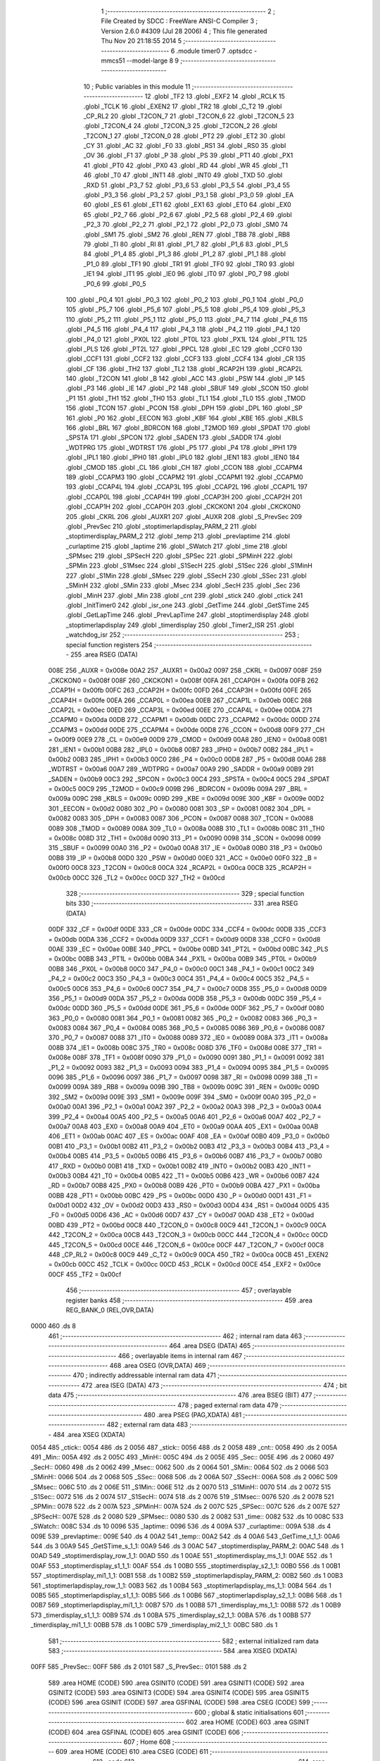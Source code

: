                               1 ;--------------------------------------------------------
                              2 ; File Created by SDCC : FreeWare ANSI-C Compiler
                              3 ; Version 2.6.0 #4309 (Jul 28 2006)
                              4 ; This file generated Thu Nov 20 21:18:55 2014
                              5 ;--------------------------------------------------------
                              6 	.module timer0
                              7 	.optsdcc -mmcs51 --model-large
                              8 	
                              9 ;--------------------------------------------------------
                             10 ; Public variables in this module
                             11 ;--------------------------------------------------------
                             12 	.globl _TF2
                             13 	.globl _EXF2
                             14 	.globl _RCLK
                             15 	.globl _TCLK
                             16 	.globl _EXEN2
                             17 	.globl _TR2
                             18 	.globl _C_T2
                             19 	.globl _CP_RL2
                             20 	.globl _T2CON_7
                             21 	.globl _T2CON_6
                             22 	.globl _T2CON_5
                             23 	.globl _T2CON_4
                             24 	.globl _T2CON_3
                             25 	.globl _T2CON_2
                             26 	.globl _T2CON_1
                             27 	.globl _T2CON_0
                             28 	.globl _PT2
                             29 	.globl _ET2
                             30 	.globl _CY
                             31 	.globl _AC
                             32 	.globl _F0
                             33 	.globl _RS1
                             34 	.globl _RS0
                             35 	.globl _OV
                             36 	.globl _F1
                             37 	.globl _P
                             38 	.globl _PS
                             39 	.globl _PT1
                             40 	.globl _PX1
                             41 	.globl _PT0
                             42 	.globl _PX0
                             43 	.globl _RD
                             44 	.globl _WR
                             45 	.globl _T1
                             46 	.globl _T0
                             47 	.globl _INT1
                             48 	.globl _INT0
                             49 	.globl _TXD
                             50 	.globl _RXD
                             51 	.globl _P3_7
                             52 	.globl _P3_6
                             53 	.globl _P3_5
                             54 	.globl _P3_4
                             55 	.globl _P3_3
                             56 	.globl _P3_2
                             57 	.globl _P3_1
                             58 	.globl _P3_0
                             59 	.globl _EA
                             60 	.globl _ES
                             61 	.globl _ET1
                             62 	.globl _EX1
                             63 	.globl _ET0
                             64 	.globl _EX0
                             65 	.globl _P2_7
                             66 	.globl _P2_6
                             67 	.globl _P2_5
                             68 	.globl _P2_4
                             69 	.globl _P2_3
                             70 	.globl _P2_2
                             71 	.globl _P2_1
                             72 	.globl _P2_0
                             73 	.globl _SM0
                             74 	.globl _SM1
                             75 	.globl _SM2
                             76 	.globl _REN
                             77 	.globl _TB8
                             78 	.globl _RB8
                             79 	.globl _TI
                             80 	.globl _RI
                             81 	.globl _P1_7
                             82 	.globl _P1_6
                             83 	.globl _P1_5
                             84 	.globl _P1_4
                             85 	.globl _P1_3
                             86 	.globl _P1_2
                             87 	.globl _P1_1
                             88 	.globl _P1_0
                             89 	.globl _TF1
                             90 	.globl _TR1
                             91 	.globl _TF0
                             92 	.globl _TR0
                             93 	.globl _IE1
                             94 	.globl _IT1
                             95 	.globl _IE0
                             96 	.globl _IT0
                             97 	.globl _P0_7
                             98 	.globl _P0_6
                             99 	.globl _P0_5
                            100 	.globl _P0_4
                            101 	.globl _P0_3
                            102 	.globl _P0_2
                            103 	.globl _P0_1
                            104 	.globl _P0_0
                            105 	.globl _P5_7
                            106 	.globl _P5_6
                            107 	.globl _P5_5
                            108 	.globl _P5_4
                            109 	.globl _P5_3
                            110 	.globl _P5_2
                            111 	.globl _P5_1
                            112 	.globl _P5_0
                            113 	.globl _P4_7
                            114 	.globl _P4_6
                            115 	.globl _P4_5
                            116 	.globl _P4_4
                            117 	.globl _P4_3
                            118 	.globl _P4_2
                            119 	.globl _P4_1
                            120 	.globl _P4_0
                            121 	.globl _PX0L
                            122 	.globl _PT0L
                            123 	.globl _PX1L
                            124 	.globl _PT1L
                            125 	.globl _PLS
                            126 	.globl _PT2L
                            127 	.globl _PPCL
                            128 	.globl _EC
                            129 	.globl _CCF0
                            130 	.globl _CCF1
                            131 	.globl _CCF2
                            132 	.globl _CCF3
                            133 	.globl _CCF4
                            134 	.globl _CR
                            135 	.globl _CF
                            136 	.globl _TH2
                            137 	.globl _TL2
                            138 	.globl _RCAP2H
                            139 	.globl _RCAP2L
                            140 	.globl _T2CON
                            141 	.globl _B
                            142 	.globl _ACC
                            143 	.globl _PSW
                            144 	.globl _IP
                            145 	.globl _P3
                            146 	.globl _IE
                            147 	.globl _P2
                            148 	.globl _SBUF
                            149 	.globl _SCON
                            150 	.globl _P1
                            151 	.globl _TH1
                            152 	.globl _TH0
                            153 	.globl _TL1
                            154 	.globl _TL0
                            155 	.globl _TMOD
                            156 	.globl _TCON
                            157 	.globl _PCON
                            158 	.globl _DPH
                            159 	.globl _DPL
                            160 	.globl _SP
                            161 	.globl _P0
                            162 	.globl _EECON
                            163 	.globl _KBF
                            164 	.globl _KBE
                            165 	.globl _KBLS
                            166 	.globl _BRL
                            167 	.globl _BDRCON
                            168 	.globl _T2MOD
                            169 	.globl _SPDAT
                            170 	.globl _SPSTA
                            171 	.globl _SPCON
                            172 	.globl _SADEN
                            173 	.globl _SADDR
                            174 	.globl _WDTPRG
                            175 	.globl _WDTRST
                            176 	.globl _P5
                            177 	.globl _P4
                            178 	.globl _IPH1
                            179 	.globl _IPL1
                            180 	.globl _IPH0
                            181 	.globl _IPL0
                            182 	.globl _IEN1
                            183 	.globl _IEN0
                            184 	.globl _CMOD
                            185 	.globl _CL
                            186 	.globl _CH
                            187 	.globl _CCON
                            188 	.globl _CCAPM4
                            189 	.globl _CCAPM3
                            190 	.globl _CCAPM2
                            191 	.globl _CCAPM1
                            192 	.globl _CCAPM0
                            193 	.globl _CCAP4L
                            194 	.globl _CCAP3L
                            195 	.globl _CCAP2L
                            196 	.globl _CCAP1L
                            197 	.globl _CCAP0L
                            198 	.globl _CCAP4H
                            199 	.globl _CCAP3H
                            200 	.globl _CCAP2H
                            201 	.globl _CCAP1H
                            202 	.globl _CCAP0H
                            203 	.globl _CKCKON1
                            204 	.globl _CKCKON0
                            205 	.globl _CKRL
                            206 	.globl _AUXR1
                            207 	.globl _AUXR
                            208 	.globl _S_PrevSec
                            209 	.globl _PrevSec
                            210 	.globl _stoptimerlapdisplay_PARM_2
                            211 	.globl _stoptimerdisplay_PARM_2
                            212 	.globl _temp
                            213 	.globl _prevlaptime
                            214 	.globl _curlaptime
                            215 	.globl _laptime
                            216 	.globl _SWatch
                            217 	.globl _time
                            218 	.globl _SPMsec
                            219 	.globl _SPSecH
                            220 	.globl _SPSec
                            221 	.globl _SPMinH
                            222 	.globl _SPMin
                            223 	.globl _S1Msec
                            224 	.globl _S1SecH
                            225 	.globl _S1Sec
                            226 	.globl _S1MinH
                            227 	.globl _S1Min
                            228 	.globl _SMsec
                            229 	.globl _SSecH
                            230 	.globl _SSec
                            231 	.globl _SMinH
                            232 	.globl _SMin
                            233 	.globl _Msec
                            234 	.globl _SecH
                            235 	.globl _Sec
                            236 	.globl _MinH
                            237 	.globl _Min
                            238 	.globl _cnt
                            239 	.globl _stick
                            240 	.globl _ctick
                            241 	.globl _InitTimer0
                            242 	.globl _isr_one
                            243 	.globl _GetTime
                            244 	.globl _GetSTime
                            245 	.globl _GetLapTime
                            246 	.globl _PrevLapTime
                            247 	.globl _stoptimerdisplay
                            248 	.globl _stoptimerlapdisplay
                            249 	.globl _timerdisplay
                            250 	.globl _Timer2_ISR
                            251 	.globl _watchdog_isr
                            252 ;--------------------------------------------------------
                            253 ; special function registers
                            254 ;--------------------------------------------------------
                            255 	.area RSEG    (DATA)
                    008E    256 _AUXR	=	0x008e
                    00A2    257 _AUXR1	=	0x00a2
                    0097    258 _CKRL	=	0x0097
                    008F    259 _CKCKON0	=	0x008f
                    008F    260 _CKCKON1	=	0x008f
                    00FA    261 _CCAP0H	=	0x00fa
                    00FB    262 _CCAP1H	=	0x00fb
                    00FC    263 _CCAP2H	=	0x00fc
                    00FD    264 _CCAP3H	=	0x00fd
                    00FE    265 _CCAP4H	=	0x00fe
                    00EA    266 _CCAP0L	=	0x00ea
                    00EB    267 _CCAP1L	=	0x00eb
                    00EC    268 _CCAP2L	=	0x00ec
                    00ED    269 _CCAP3L	=	0x00ed
                    00EE    270 _CCAP4L	=	0x00ee
                    00DA    271 _CCAPM0	=	0x00da
                    00DB    272 _CCAPM1	=	0x00db
                    00DC    273 _CCAPM2	=	0x00dc
                    00DD    274 _CCAPM3	=	0x00dd
                    00DE    275 _CCAPM4	=	0x00de
                    00D8    276 _CCON	=	0x00d8
                    00F9    277 _CH	=	0x00f9
                    00E9    278 _CL	=	0x00e9
                    00D9    279 _CMOD	=	0x00d9
                    00A8    280 _IEN0	=	0x00a8
                    00B1    281 _IEN1	=	0x00b1
                    00B8    282 _IPL0	=	0x00b8
                    00B7    283 _IPH0	=	0x00b7
                    00B2    284 _IPL1	=	0x00b2
                    00B3    285 _IPH1	=	0x00b3
                    00C0    286 _P4	=	0x00c0
                    00D8    287 _P5	=	0x00d8
                    00A6    288 _WDTRST	=	0x00a6
                    00A7    289 _WDTPRG	=	0x00a7
                    00A9    290 _SADDR	=	0x00a9
                    00B9    291 _SADEN	=	0x00b9
                    00C3    292 _SPCON	=	0x00c3
                    00C4    293 _SPSTA	=	0x00c4
                    00C5    294 _SPDAT	=	0x00c5
                    00C9    295 _T2MOD	=	0x00c9
                    009B    296 _BDRCON	=	0x009b
                    009A    297 _BRL	=	0x009a
                    009C    298 _KBLS	=	0x009c
                    009D    299 _KBE	=	0x009d
                    009E    300 _KBF	=	0x009e
                    00D2    301 _EECON	=	0x00d2
                    0080    302 _P0	=	0x0080
                    0081    303 _SP	=	0x0081
                    0082    304 _DPL	=	0x0082
                    0083    305 _DPH	=	0x0083
                    0087    306 _PCON	=	0x0087
                    0088    307 _TCON	=	0x0088
                    0089    308 _TMOD	=	0x0089
                    008A    309 _TL0	=	0x008a
                    008B    310 _TL1	=	0x008b
                    008C    311 _TH0	=	0x008c
                    008D    312 _TH1	=	0x008d
                    0090    313 _P1	=	0x0090
                    0098    314 _SCON	=	0x0098
                    0099    315 _SBUF	=	0x0099
                    00A0    316 _P2	=	0x00a0
                    00A8    317 _IE	=	0x00a8
                    00B0    318 _P3	=	0x00b0
                    00B8    319 _IP	=	0x00b8
                    00D0    320 _PSW	=	0x00d0
                    00E0    321 _ACC	=	0x00e0
                    00F0    322 _B	=	0x00f0
                    00C8    323 _T2CON	=	0x00c8
                    00CA    324 _RCAP2L	=	0x00ca
                    00CB    325 _RCAP2H	=	0x00cb
                    00CC    326 _TL2	=	0x00cc
                    00CD    327 _TH2	=	0x00cd
                            328 ;--------------------------------------------------------
                            329 ; special function bits
                            330 ;--------------------------------------------------------
                            331 	.area RSEG    (DATA)
                    00DF    332 _CF	=	0x00df
                    00DE    333 _CR	=	0x00de
                    00DC    334 _CCF4	=	0x00dc
                    00DB    335 _CCF3	=	0x00db
                    00DA    336 _CCF2	=	0x00da
                    00D9    337 _CCF1	=	0x00d9
                    00D8    338 _CCF0	=	0x00d8
                    00AE    339 _EC	=	0x00ae
                    00BE    340 _PPCL	=	0x00be
                    00BD    341 _PT2L	=	0x00bd
                    00BC    342 _PLS	=	0x00bc
                    00BB    343 _PT1L	=	0x00bb
                    00BA    344 _PX1L	=	0x00ba
                    00B9    345 _PT0L	=	0x00b9
                    00B8    346 _PX0L	=	0x00b8
                    00C0    347 _P4_0	=	0x00c0
                    00C1    348 _P4_1	=	0x00c1
                    00C2    349 _P4_2	=	0x00c2
                    00C3    350 _P4_3	=	0x00c3
                    00C4    351 _P4_4	=	0x00c4
                    00C5    352 _P4_5	=	0x00c5
                    00C6    353 _P4_6	=	0x00c6
                    00C7    354 _P4_7	=	0x00c7
                    00D8    355 _P5_0	=	0x00d8
                    00D9    356 _P5_1	=	0x00d9
                    00DA    357 _P5_2	=	0x00da
                    00DB    358 _P5_3	=	0x00db
                    00DC    359 _P5_4	=	0x00dc
                    00DD    360 _P5_5	=	0x00dd
                    00DE    361 _P5_6	=	0x00de
                    00DF    362 _P5_7	=	0x00df
                    0080    363 _P0_0	=	0x0080
                    0081    364 _P0_1	=	0x0081
                    0082    365 _P0_2	=	0x0082
                    0083    366 _P0_3	=	0x0083
                    0084    367 _P0_4	=	0x0084
                    0085    368 _P0_5	=	0x0085
                    0086    369 _P0_6	=	0x0086
                    0087    370 _P0_7	=	0x0087
                    0088    371 _IT0	=	0x0088
                    0089    372 _IE0	=	0x0089
                    008A    373 _IT1	=	0x008a
                    008B    374 _IE1	=	0x008b
                    008C    375 _TR0	=	0x008c
                    008D    376 _TF0	=	0x008d
                    008E    377 _TR1	=	0x008e
                    008F    378 _TF1	=	0x008f
                    0090    379 _P1_0	=	0x0090
                    0091    380 _P1_1	=	0x0091
                    0092    381 _P1_2	=	0x0092
                    0093    382 _P1_3	=	0x0093
                    0094    383 _P1_4	=	0x0094
                    0095    384 _P1_5	=	0x0095
                    0096    385 _P1_6	=	0x0096
                    0097    386 _P1_7	=	0x0097
                    0098    387 _RI	=	0x0098
                    0099    388 _TI	=	0x0099
                    009A    389 _RB8	=	0x009a
                    009B    390 _TB8	=	0x009b
                    009C    391 _REN	=	0x009c
                    009D    392 _SM2	=	0x009d
                    009E    393 _SM1	=	0x009e
                    009F    394 _SM0	=	0x009f
                    00A0    395 _P2_0	=	0x00a0
                    00A1    396 _P2_1	=	0x00a1
                    00A2    397 _P2_2	=	0x00a2
                    00A3    398 _P2_3	=	0x00a3
                    00A4    399 _P2_4	=	0x00a4
                    00A5    400 _P2_5	=	0x00a5
                    00A6    401 _P2_6	=	0x00a6
                    00A7    402 _P2_7	=	0x00a7
                    00A8    403 _EX0	=	0x00a8
                    00A9    404 _ET0	=	0x00a9
                    00AA    405 _EX1	=	0x00aa
                    00AB    406 _ET1	=	0x00ab
                    00AC    407 _ES	=	0x00ac
                    00AF    408 _EA	=	0x00af
                    00B0    409 _P3_0	=	0x00b0
                    00B1    410 _P3_1	=	0x00b1
                    00B2    411 _P3_2	=	0x00b2
                    00B3    412 _P3_3	=	0x00b3
                    00B4    413 _P3_4	=	0x00b4
                    00B5    414 _P3_5	=	0x00b5
                    00B6    415 _P3_6	=	0x00b6
                    00B7    416 _P3_7	=	0x00b7
                    00B0    417 _RXD	=	0x00b0
                    00B1    418 _TXD	=	0x00b1
                    00B2    419 _INT0	=	0x00b2
                    00B3    420 _INT1	=	0x00b3
                    00B4    421 _T0	=	0x00b4
                    00B5    422 _T1	=	0x00b5
                    00B6    423 _WR	=	0x00b6
                    00B7    424 _RD	=	0x00b7
                    00B8    425 _PX0	=	0x00b8
                    00B9    426 _PT0	=	0x00b9
                    00BA    427 _PX1	=	0x00ba
                    00BB    428 _PT1	=	0x00bb
                    00BC    429 _PS	=	0x00bc
                    00D0    430 _P	=	0x00d0
                    00D1    431 _F1	=	0x00d1
                    00D2    432 _OV	=	0x00d2
                    00D3    433 _RS0	=	0x00d3
                    00D4    434 _RS1	=	0x00d4
                    00D5    435 _F0	=	0x00d5
                    00D6    436 _AC	=	0x00d6
                    00D7    437 _CY	=	0x00d7
                    00AD    438 _ET2	=	0x00ad
                    00BD    439 _PT2	=	0x00bd
                    00C8    440 _T2CON_0	=	0x00c8
                    00C9    441 _T2CON_1	=	0x00c9
                    00CA    442 _T2CON_2	=	0x00ca
                    00CB    443 _T2CON_3	=	0x00cb
                    00CC    444 _T2CON_4	=	0x00cc
                    00CD    445 _T2CON_5	=	0x00cd
                    00CE    446 _T2CON_6	=	0x00ce
                    00CF    447 _T2CON_7	=	0x00cf
                    00C8    448 _CP_RL2	=	0x00c8
                    00C9    449 _C_T2	=	0x00c9
                    00CA    450 _TR2	=	0x00ca
                    00CB    451 _EXEN2	=	0x00cb
                    00CC    452 _TCLK	=	0x00cc
                    00CD    453 _RCLK	=	0x00cd
                    00CE    454 _EXF2	=	0x00ce
                    00CF    455 _TF2	=	0x00cf
                            456 ;--------------------------------------------------------
                            457 ; overlayable register banks
                            458 ;--------------------------------------------------------
                            459 	.area REG_BANK_0	(REL,OVR,DATA)
   0000                     460 	.ds 8
                            461 ;--------------------------------------------------------
                            462 ; internal ram data
                            463 ;--------------------------------------------------------
                            464 	.area DSEG    (DATA)
                            465 ;--------------------------------------------------------
                            466 ; overlayable items in internal ram 
                            467 ;--------------------------------------------------------
                            468 	.area OSEG    (OVR,DATA)
                            469 ;--------------------------------------------------------
                            470 ; indirectly addressable internal ram data
                            471 ;--------------------------------------------------------
                            472 	.area ISEG    (DATA)
                            473 ;--------------------------------------------------------
                            474 ; bit data
                            475 ;--------------------------------------------------------
                            476 	.area BSEG    (BIT)
                            477 ;--------------------------------------------------------
                            478 ; paged external ram data
                            479 ;--------------------------------------------------------
                            480 	.area PSEG    (PAG,XDATA)
                            481 ;--------------------------------------------------------
                            482 ; external ram data
                            483 ;--------------------------------------------------------
                            484 	.area XSEG    (XDATA)
   0054                     485 _ctick::
   0054                     486 	.ds 2
   0056                     487 _stick::
   0056                     488 	.ds 2
   0058                     489 _cnt::
   0058                     490 	.ds 2
   005A                     491 _Min::
   005A                     492 	.ds 2
   005C                     493 _MinH::
   005C                     494 	.ds 2
   005E                     495 _Sec::
   005E                     496 	.ds 2
   0060                     497 _SecH::
   0060                     498 	.ds 2
   0062                     499 _Msec::
   0062                     500 	.ds 2
   0064                     501 _SMin::
   0064                     502 	.ds 2
   0066                     503 _SMinH::
   0066                     504 	.ds 2
   0068                     505 _SSec::
   0068                     506 	.ds 2
   006A                     507 _SSecH::
   006A                     508 	.ds 2
   006C                     509 _SMsec::
   006C                     510 	.ds 2
   006E                     511 _S1Min::
   006E                     512 	.ds 2
   0070                     513 _S1MinH::
   0070                     514 	.ds 2
   0072                     515 _S1Sec::
   0072                     516 	.ds 2
   0074                     517 _S1SecH::
   0074                     518 	.ds 2
   0076                     519 _S1Msec::
   0076                     520 	.ds 2
   0078                     521 _SPMin::
   0078                     522 	.ds 2
   007A                     523 _SPMinH::
   007A                     524 	.ds 2
   007C                     525 _SPSec::
   007C                     526 	.ds 2
   007E                     527 _SPSecH::
   007E                     528 	.ds 2
   0080                     529 _SPMsec::
   0080                     530 	.ds 2
   0082                     531 _time::
   0082                     532 	.ds 10
   008C                     533 _SWatch::
   008C                     534 	.ds 10
   0096                     535 _laptime::
   0096                     536 	.ds 4
   009A                     537 _curlaptime::
   009A                     538 	.ds 4
   009E                     539 _prevlaptime::
   009E                     540 	.ds 4
   00A2                     541 _temp::
   00A2                     542 	.ds 4
   00A6                     543 _GetTime_t_1_1:
   00A6                     544 	.ds 3
   00A9                     545 _GetSTime_s_1_1:
   00A9                     546 	.ds 3
   00AC                     547 _stoptimerdisplay_PARM_2:
   00AC                     548 	.ds 1
   00AD                     549 _stoptimerdisplay_row_1_1:
   00AD                     550 	.ds 1
   00AE                     551 _stoptimerdisplay_ms_1_1:
   00AE                     552 	.ds 1
   00AF                     553 _stoptimerdisplay_s1_1_1:
   00AF                     554 	.ds 1
   00B0                     555 _stoptimerdisplay_s2_1_1:
   00B0                     556 	.ds 1
   00B1                     557 _stoptimerdisplay_mi1_1_1:
   00B1                     558 	.ds 1
   00B2                     559 _stoptimerlapdisplay_PARM_2:
   00B2                     560 	.ds 1
   00B3                     561 _stoptimerlapdisplay_row_1_1:
   00B3                     562 	.ds 1
   00B4                     563 _stoptimerlapdisplay_ms_1_1:
   00B4                     564 	.ds 1
   00B5                     565 _stoptimerlapdisplay_s1_1_1:
   00B5                     566 	.ds 1
   00B6                     567 _stoptimerlapdisplay_s2_1_1:
   00B6                     568 	.ds 1
   00B7                     569 _stoptimerlapdisplay_mi1_1_1:
   00B7                     570 	.ds 1
   00B8                     571 _timerdisplay_ms_1_1:
   00B8                     572 	.ds 1
   00B9                     573 _timerdisplay_s1_1_1:
   00B9                     574 	.ds 1
   00BA                     575 _timerdisplay_s2_1_1:
   00BA                     576 	.ds 1
   00BB                     577 _timerdisplay_mi1_1_1:
   00BB                     578 	.ds 1
   00BC                     579 _timerdisplay_mi2_1_1:
   00BC                     580 	.ds 1
                            581 ;--------------------------------------------------------
                            582 ; external initialized ram data
                            583 ;--------------------------------------------------------
                            584 	.area XISEG   (XDATA)
   00FF                     585 _PrevSec::
   00FF                     586 	.ds 2
   0101                     587 _S_PrevSec::
   0101                     588 	.ds 2
                            589 	.area HOME    (CODE)
                            590 	.area GSINIT0 (CODE)
                            591 	.area GSINIT1 (CODE)
                            592 	.area GSINIT2 (CODE)
                            593 	.area GSINIT3 (CODE)
                            594 	.area GSINIT4 (CODE)
                            595 	.area GSINIT5 (CODE)
                            596 	.area GSINIT  (CODE)
                            597 	.area GSFINAL (CODE)
                            598 	.area CSEG    (CODE)
                            599 ;--------------------------------------------------------
                            600 ; global & static initialisations
                            601 ;--------------------------------------------------------
                            602 	.area HOME    (CODE)
                            603 	.area GSINIT  (CODE)
                            604 	.area GSFINAL (CODE)
                            605 	.area GSINIT  (CODE)
                            606 ;--------------------------------------------------------
                            607 ; Home
                            608 ;--------------------------------------------------------
                            609 	.area HOME    (CODE)
                            610 	.area CSEG    (CODE)
                            611 ;--------------------------------------------------------
                            612 ; code
                            613 ;--------------------------------------------------------
                            614 	.area CSEG    (CODE)
                            615 ;------------------------------------------------------------
                            616 ;Allocation info for local variables in function 'InitTimer0'
                            617 ;------------------------------------------------------------
                            618 ;------------------------------------------------------------
                            619 ;	timer0.c:49: void InitTimer0()
                            620 ;	-----------------------------------------
                            621 ;	 function InitTimer0
                            622 ;	-----------------------------------------
   30BB                     623 _InitTimer0:
                    0002    624 	ar2 = 0x02
                    0003    625 	ar3 = 0x03
                    0004    626 	ar4 = 0x04
                    0005    627 	ar5 = 0x05
                    0006    628 	ar6 = 0x06
                    0007    629 	ar7 = 0x07
                    0000    630 	ar0 = 0x00
                    0001    631 	ar1 = 0x01
                            632 ;	timer0.c:52: Msec = 0;
                            633 ;	genAssign
   30BB 90 00 62            634 	mov	dptr,#_Msec
   30BE E4                  635 	clr	a
   30BF F0                  636 	movx	@dptr,a
   30C0 A3                  637 	inc	dptr
   30C1 F0                  638 	movx	@dptr,a
                            639 ;	timer0.c:53: Min = 0;
                            640 ;	genAssign
   30C2 90 00 5A            641 	mov	dptr,#_Min
   30C5 E4                  642 	clr	a
   30C6 F0                  643 	movx	@dptr,a
   30C7 A3                  644 	inc	dptr
   30C8 F0                  645 	movx	@dptr,a
                            646 ;	timer0.c:54: Sec = 0;
                            647 ;	genAssign
   30C9 90 00 5E            648 	mov	dptr,#_Sec
   30CC E4                  649 	clr	a
   30CD F0                  650 	movx	@dptr,a
   30CE A3                  651 	inc	dptr
   30CF F0                  652 	movx	@dptr,a
                            653 ;	timer0.c:55: MinH = 0;
                            654 ;	genAssign
   30D0 90 00 5C            655 	mov	dptr,#_MinH
   30D3 E4                  656 	clr	a
   30D4 F0                  657 	movx	@dptr,a
   30D5 A3                  658 	inc	dptr
   30D6 F0                  659 	movx	@dptr,a
                            660 ;	timer0.c:56: SecH = 0;
                            661 ;	genAssign
   30D7 90 00 60            662 	mov	dptr,#_SecH
   30DA E4                  663 	clr	a
   30DB F0                  664 	movx	@dptr,a
   30DC A3                  665 	inc	dptr
   30DD F0                  666 	movx	@dptr,a
                            667 ;	timer0.c:57: SMin = 0;
                            668 ;	genAssign
   30DE 90 00 64            669 	mov	dptr,#_SMin
   30E1 E4                  670 	clr	a
   30E2 F0                  671 	movx	@dptr,a
   30E3 A3                  672 	inc	dptr
   30E4 F0                  673 	movx	@dptr,a
                            674 ;	timer0.c:58: SMinH = 0;
                            675 ;	genAssign
   30E5 90 00 66            676 	mov	dptr,#_SMinH
   30E8 E4                  677 	clr	a
   30E9 F0                  678 	movx	@dptr,a
   30EA A3                  679 	inc	dptr
   30EB F0                  680 	movx	@dptr,a
                            681 ;	timer0.c:59: SSec = 0;
                            682 ;	genAssign
   30EC 90 00 68            683 	mov	dptr,#_SSec
   30EF E4                  684 	clr	a
   30F0 F0                  685 	movx	@dptr,a
   30F1 A3                  686 	inc	dptr
   30F2 F0                  687 	movx	@dptr,a
                            688 ;	timer0.c:60: SSecH = 0;
                            689 ;	genAssign
   30F3 90 00 6A            690 	mov	dptr,#_SSecH
   30F6 E4                  691 	clr	a
   30F7 F0                  692 	movx	@dptr,a
   30F8 A3                  693 	inc	dptr
   30F9 F0                  694 	movx	@dptr,a
                            695 ;	timer0.c:61: SMsec = 0;
                            696 ;	genAssign
   30FA 90 00 6C            697 	mov	dptr,#_SMsec
   30FD E4                  698 	clr	a
   30FE F0                  699 	movx	@dptr,a
   30FF A3                  700 	inc	dptr
   3100 F0                  701 	movx	@dptr,a
                            702 ;	timer0.c:63: S1Min = 0;
                            703 ;	genAssign
   3101 90 00 6E            704 	mov	dptr,#_S1Min
   3104 E4                  705 	clr	a
   3105 F0                  706 	movx	@dptr,a
   3106 A3                  707 	inc	dptr
   3107 F0                  708 	movx	@dptr,a
                            709 ;	timer0.c:64: S1MinH = 0;
                            710 ;	genAssign
   3108 90 00 70            711 	mov	dptr,#_S1MinH
   310B E4                  712 	clr	a
   310C F0                  713 	movx	@dptr,a
   310D A3                  714 	inc	dptr
   310E F0                  715 	movx	@dptr,a
                            716 ;	timer0.c:65: S1Sec = 0;
                            717 ;	genAssign
   310F 90 00 72            718 	mov	dptr,#_S1Sec
   3112 E4                  719 	clr	a
   3113 F0                  720 	movx	@dptr,a
   3114 A3                  721 	inc	dptr
   3115 F0                  722 	movx	@dptr,a
                            723 ;	timer0.c:66: S1SecH = 0;
                            724 ;	genAssign
   3116 90 00 74            725 	mov	dptr,#_S1SecH
   3119 E4                  726 	clr	a
   311A F0                  727 	movx	@dptr,a
   311B A3                  728 	inc	dptr
   311C F0                  729 	movx	@dptr,a
                            730 ;	timer0.c:67: S1Msec = 0;
                            731 ;	genAssign
   311D 90 00 76            732 	mov	dptr,#_S1Msec
   3120 E4                  733 	clr	a
   3121 F0                  734 	movx	@dptr,a
   3122 A3                  735 	inc	dptr
   3123 F0                  736 	movx	@dptr,a
                            737 ;	timer0.c:68: laptime=0;
                            738 ;	genAssign
   3124 90 00 96            739 	mov	dptr,#_laptime
   3127 E4                  740 	clr	a
   3128 F0                  741 	movx	@dptr,a
   3129 A3                  742 	inc	dptr
   312A F0                  743 	movx	@dptr,a
   312B A3                  744 	inc	dptr
   312C F0                  745 	movx	@dptr,a
   312D A3                  746 	inc	dptr
   312E F0                  747 	movx	@dptr,a
                            748 ;	timer0.c:69: curlaptime=0;
                            749 ;	genAssign
   312F 90 00 9A            750 	mov	dptr,#_curlaptime
   3132 E4                  751 	clr	a
   3133 F0                  752 	movx	@dptr,a
   3134 A3                  753 	inc	dptr
   3135 F0                  754 	movx	@dptr,a
   3136 A3                  755 	inc	dptr
   3137 F0                  756 	movx	@dptr,a
   3138 A3                  757 	inc	dptr
   3139 F0                  758 	movx	@dptr,a
                            759 ;	timer0.c:70: prevlaptime=0;
                            760 ;	genAssign
   313A 90 00 9E            761 	mov	dptr,#_prevlaptime
   313D E4                  762 	clr	a
   313E F0                  763 	movx	@dptr,a
   313F A3                  764 	inc	dptr
   3140 F0                  765 	movx	@dptr,a
   3141 A3                  766 	inc	dptr
   3142 F0                  767 	movx	@dptr,a
   3143 A3                  768 	inc	dptr
   3144 F0                  769 	movx	@dptr,a
                            770 ;	timer0.c:71: temp=0;
                            771 ;	genAssign
   3145 90 00 A2            772 	mov	dptr,#_temp
   3148 E4                  773 	clr	a
   3149 F0                  774 	movx	@dptr,a
   314A A3                  775 	inc	dptr
   314B F0                  776 	movx	@dptr,a
   314C A3                  777 	inc	dptr
   314D F0                  778 	movx	@dptr,a
   314E A3                  779 	inc	dptr
   314F F0                  780 	movx	@dptr,a
                            781 ;	timer0.c:72: ctick = 0;
                            782 ;	genAssign
   3150 90 00 54            783 	mov	dptr,#_ctick
   3153 E4                  784 	clr	a
   3154 F0                  785 	movx	@dptr,a
   3155 A3                  786 	inc	dptr
   3156 F0                  787 	movx	@dptr,a
                            788 ;	timer0.c:73: stick = 0;
                            789 ;	genAssign
   3157 90 00 56            790 	mov	dptr,#_stick
   315A E4                  791 	clr	a
   315B F0                  792 	movx	@dptr,a
   315C A3                  793 	inc	dptr
   315D F0                  794 	movx	@dptr,a
                            795 ;	timer0.c:74: TMOD |= 0x01;	// 16 bit timer counter mode
                            796 ;	genOr
   315E 43 89 01            797 	orl	_TMOD,#0x01
                            798 ;	timer0.c:75: TH0 = 0x3C;
                            799 ;	genAssign
   3161 75 8C 3C            800 	mov	_TH0,#0x3C
                            801 ;	timer0.c:76: TL0 = 0xB0;
                            802 ;	genAssign
   3164 75 8A B0            803 	mov	_TL0,#0xB0
                            804 ;	timer0.c:77: EA = 1;			// Enable all interupts.
                            805 ;	genAssign
   3167 D2 AF               806 	setb	_EA
                            807 ;	timer0.c:78: ET0 = 1;		// Enable Timer 0 interrupt.
                            808 ;	genAssign
   3169 D2 A9               809 	setb	_ET0
                            810 ;	timer0.c:79: TR0 = 1;
                            811 ;	genAssign
   316B D2 8C               812 	setb	_TR0
                            813 ;	timer0.c:81: EX0 = 1;
                            814 ;	genAssign
   316D D2 A8               815 	setb	_EX0
                            816 ;	timer0.c:84: T2MOD=0x01;
                            817 ;	genAssign
   316F 75 C9 01            818 	mov	_T2MOD,#0x01
                            819 ;	timer0.c:85: T2CON=0x01;
                            820 ;	genAssign
   3172 75 C8 01            821 	mov	_T2CON,#0x01
                            822 ;	timer0.c:86: RCAP2H=0x3C;
                            823 ;	genAssign
   3175 75 CB 3C            824 	mov	_RCAP2H,#0x3C
                            825 ;	timer0.c:87: RCAP2L=0xB0;
                            826 ;	genAssign
   3178 75 CA B0            827 	mov	_RCAP2L,#0xB0
                            828 ;	timer0.c:88: TR2 = 1;
                            829 ;	genAssign
   317B D2 CA               830 	setb	_TR2
                            831 ;	Peephole 300	removed redundant label 00101$
   317D 22                  832 	ret
                            833 ;------------------------------------------------------------
                            834 ;Allocation info for local variables in function 'isr_one'
                            835 ;------------------------------------------------------------
                            836 ;------------------------------------------------------------
                            837 ;	timer0.c:92: void isr_one(void) __interrupt (1)
                            838 ;	-----------------------------------------
                            839 ;	 function isr_one
                            840 ;	-----------------------------------------
   317E                     841 _isr_one:
   317E C0 E0               842 	push	acc
   3180 C0 F0               843 	push	b
   3182 C0 82               844 	push	dpl
   3184 C0 83               845 	push	dph
   3186 C0 02               846 	push	(0+2)
   3188 C0 03               847 	push	(0+3)
   318A C0 04               848 	push	(0+4)
   318C C0 05               849 	push	(0+5)
   318E C0 06               850 	push	(0+6)
   3190 C0 07               851 	push	(0+7)
   3192 C0 00               852 	push	(0+0)
   3194 C0 01               853 	push	(0+1)
   3196 C0 D0               854 	push	psw
   3198 75 D0 00            855 	mov	psw,#0x00
                            856 ;	timer0.c:94: ctick++;
                            857 ;	genAssign
   319B 90 00 54            858 	mov	dptr,#_ctick
   319E E0                  859 	movx	a,@dptr
   319F FA                  860 	mov	r2,a
   31A0 A3                  861 	inc	dptr
   31A1 E0                  862 	movx	a,@dptr
   31A2 FB                  863 	mov	r3,a
                            864 ;	genPlus
   31A3 90 00 54            865 	mov	dptr,#_ctick
                            866 ;     genPlusIncr
   31A6 74 01               867 	mov	a,#0x01
                            868 ;	Peephole 236.a	used r2 instead of ar2
   31A8 2A                  869 	add	a,r2
   31A9 F0                  870 	movx	@dptr,a
                            871 ;	Peephole 181	changed mov to clr
   31AA E4                  872 	clr	a
                            873 ;	Peephole 236.b	used r3 instead of ar3
   31AB 3B                  874 	addc	a,r3
   31AC A3                  875 	inc	dptr
   31AD F0                  876 	movx	@dptr,a
                            877 ;	timer0.c:95: TH0 = 0x3C;     // Count for 50ms
                            878 ;	genAssign
   31AE 75 8C 3C            879 	mov	_TH0,#0x3C
                            880 ;	timer0.c:96: TL0 = 0xB0;
                            881 ;	genAssign
   31B1 75 8A B0            882 	mov	_TL0,#0xB0
                            883 ;	timer0.c:98: if(stopcount > 0)
                            884 ;	genAssign
   31B4 90 00 FB            885 	mov	dptr,#_stopcount
   31B7 E0                  886 	movx	a,@dptr
   31B8 FA                  887 	mov	r2,a
   31B9 A3                  888 	inc	dptr
   31BA E0                  889 	movx	a,@dptr
   31BB FB                  890 	mov	r3,a
                            891 ;	genCmpGt
                            892 ;	genCmp
   31BC C3                  893 	clr	c
                            894 ;	Peephole 181	changed mov to clr
   31BD E4                  895 	clr	a
   31BE 9A                  896 	subb	a,r2
                            897 ;	Peephole 159	avoided xrl during execution
   31BF 74 80               898 	mov	a,#(0x00 ^ 0x80)
   31C1 8B F0               899 	mov	b,r3
   31C3 63 F0 80            900 	xrl	b,#0x80
   31C6 95 F0               901 	subb	a,b
                            902 ;	genIfxJump
                            903 ;	Peephole 108.a	removed ljmp by inverse jump logic
   31C8 50 13               904 	jnc	00102$
                            905 ;	Peephole 300	removed redundant label 00142$
                            906 ;	timer0.c:99: stick++;
                            907 ;	genAssign
   31CA 90 00 56            908 	mov	dptr,#_stick
   31CD E0                  909 	movx	a,@dptr
   31CE FA                  910 	mov	r2,a
   31CF A3                  911 	inc	dptr
   31D0 E0                  912 	movx	a,@dptr
   31D1 FB                  913 	mov	r3,a
                            914 ;	genPlus
   31D2 90 00 56            915 	mov	dptr,#_stick
                            916 ;     genPlusIncr
   31D5 74 01               917 	mov	a,#0x01
                            918 ;	Peephole 236.a	used r2 instead of ar2
   31D7 2A                  919 	add	a,r2
   31D8 F0                  920 	movx	@dptr,a
                            921 ;	Peephole 181	changed mov to clr
   31D9 E4                  922 	clr	a
                            923 ;	Peephole 236.b	used r3 instead of ar3
   31DA 3B                  924 	addc	a,r3
   31DB A3                  925 	inc	dptr
   31DC F0                  926 	movx	@dptr,a
   31DD                     927 00102$:
                            928 ;	timer0.c:101: if(ctick > 1)          // if 100ms
                            929 ;	genAssign
   31DD 90 00 54            930 	mov	dptr,#_ctick
   31E0 E0                  931 	movx	a,@dptr
   31E1 FA                  932 	mov	r2,a
   31E2 A3                  933 	inc	dptr
   31E3 E0                  934 	movx	a,@dptr
   31E4 FB                  935 	mov	r3,a
                            936 ;	genCmpGt
                            937 ;	genCmp
   31E5 C3                  938 	clr	c
   31E6 74 01               939 	mov	a,#0x01
   31E8 9A                  940 	subb	a,r2
                            941 ;	Peephole 181	changed mov to clr
   31E9 E4                  942 	clr	a
   31EA 9B                  943 	subb	a,r3
                            944 ;	genIfxJump
   31EB 40 03               945 	jc	00143$
   31ED 02 32 F1            946 	ljmp	00114$
   31F0                     947 00143$:
                            948 ;	timer0.c:103: ctick = 0;
                            949 ;	genAssign
   31F0 90 00 54            950 	mov	dptr,#_ctick
   31F3 E4                  951 	clr	a
   31F4 F0                  952 	movx	@dptr,a
   31F5 A3                  953 	inc	dptr
   31F6 F0                  954 	movx	@dptr,a
                            955 ;	timer0.c:104: Msec++;
                            956 ;	genAssign
   31F7 90 00 62            957 	mov	dptr,#_Msec
   31FA E0                  958 	movx	a,@dptr
   31FB FA                  959 	mov	r2,a
   31FC A3                  960 	inc	dptr
   31FD E0                  961 	movx	a,@dptr
   31FE FB                  962 	mov	r3,a
                            963 ;	genPlus
   31FF 90 00 62            964 	mov	dptr,#_Msec
                            965 ;     genPlusIncr
   3202 74 01               966 	mov	a,#0x01
                            967 ;	Peephole 236.a	used r2 instead of ar2
   3204 2A                  968 	add	a,r2
   3205 F0                  969 	movx	@dptr,a
                            970 ;	Peephole 181	changed mov to clr
   3206 E4                  971 	clr	a
                            972 ;	Peephole 236.b	used r3 instead of ar3
   3207 3B                  973 	addc	a,r3
   3208 A3                  974 	inc	dptr
   3209 F0                  975 	movx	@dptr,a
                            976 ;	timer0.c:105: timerdisplay();
                            977 ;	genCall
   320A 12 39 7F            978 	lcall	_timerdisplay
                            979 ;	timer0.c:106: if(Msec > 9)        // if 1 second
                            980 ;	genAssign
   320D 90 00 62            981 	mov	dptr,#_Msec
   3210 E0                  982 	movx	a,@dptr
   3211 FA                  983 	mov	r2,a
   3212 A3                  984 	inc	dptr
   3213 E0                  985 	movx	a,@dptr
   3214 FB                  986 	mov	r3,a
                            987 ;	genCmpGt
                            988 ;	genCmp
   3215 C3                  989 	clr	c
   3216 74 09               990 	mov	a,#0x09
   3218 9A                  991 	subb	a,r2
                            992 ;	Peephole 159	avoided xrl during execution
   3219 74 80               993 	mov	a,#(0x00 ^ 0x80)
   321B 8B F0               994 	mov	b,r3
   321D 63 F0 80            995 	xrl	b,#0x80
   3220 95 F0               996 	subb	a,b
                            997 ;	genIfxJump
   3222 40 03               998 	jc	00144$
   3224 02 32 F1            999 	ljmp	00114$
   3227                    1000 00144$:
                           1001 ;	timer0.c:108: Msec=0;
                           1002 ;	genAssign
   3227 90 00 62           1003 	mov	dptr,#_Msec
   322A E4                 1004 	clr	a
   322B F0                 1005 	movx	@dptr,a
   322C A3                 1006 	inc	dptr
   322D F0                 1007 	movx	@dptr,a
                           1008 ;	timer0.c:109: Sec++;
                           1009 ;	genAssign
   322E 90 00 5E           1010 	mov	dptr,#_Sec
   3231 E0                 1011 	movx	a,@dptr
   3232 FA                 1012 	mov	r2,a
   3233 A3                 1013 	inc	dptr
   3234 E0                 1014 	movx	a,@dptr
   3235 FB                 1015 	mov	r3,a
                           1016 ;	genPlus
   3236 90 00 5E           1017 	mov	dptr,#_Sec
                           1018 ;     genPlusIncr
   3239 74 01              1019 	mov	a,#0x01
                           1020 ;	Peephole 236.a	used r2 instead of ar2
   323B 2A                 1021 	add	a,r2
   323C F0                 1022 	movx	@dptr,a
                           1023 ;	Peephole 181	changed mov to clr
   323D E4                 1024 	clr	a
                           1025 ;	Peephole 236.b	used r3 instead of ar3
   323E 3B                 1026 	addc	a,r3
   323F A3                 1027 	inc	dptr
   3240 F0                 1028 	movx	@dptr,a
                           1029 ;	timer0.c:110: if(Sec > 9)
                           1030 ;	genAssign
   3241 90 00 5E           1031 	mov	dptr,#_Sec
   3244 E0                 1032 	movx	a,@dptr
   3245 FA                 1033 	mov	r2,a
   3246 A3                 1034 	inc	dptr
   3247 E0                 1035 	movx	a,@dptr
   3248 FB                 1036 	mov	r3,a
                           1037 ;	genCmpGt
                           1038 ;	genCmp
   3249 C3                 1039 	clr	c
   324A 74 09              1040 	mov	a,#0x09
   324C 9A                 1041 	subb	a,r2
                           1042 ;	Peephole 159	avoided xrl during execution
   324D 74 80              1043 	mov	a,#(0x00 ^ 0x80)
   324F 8B F0              1044 	mov	b,r3
   3251 63 F0 80           1045 	xrl	b,#0x80
   3254 95 F0              1046 	subb	a,b
                           1047 ;	genIfxJump
   3256 40 03              1048 	jc	00145$
   3258 02 32 F1           1049 	ljmp	00114$
   325B                    1050 00145$:
                           1051 ;	timer0.c:112: Sec = 0;
                           1052 ;	genAssign
   325B 90 00 5E           1053 	mov	dptr,#_Sec
   325E E4                 1054 	clr	a
   325F F0                 1055 	movx	@dptr,a
   3260 A3                 1056 	inc	dptr
   3261 F0                 1057 	movx	@dptr,a
                           1058 ;	timer0.c:113: SecH++;
                           1059 ;	genAssign
   3262 90 00 60           1060 	mov	dptr,#_SecH
   3265 E0                 1061 	movx	a,@dptr
   3266 FA                 1062 	mov	r2,a
   3267 A3                 1063 	inc	dptr
   3268 E0                 1064 	movx	a,@dptr
   3269 FB                 1065 	mov	r3,a
                           1066 ;	genPlus
   326A 90 00 60           1067 	mov	dptr,#_SecH
                           1068 ;     genPlusIncr
   326D 74 01              1069 	mov	a,#0x01
                           1070 ;	Peephole 236.a	used r2 instead of ar2
   326F 2A                 1071 	add	a,r2
   3270 F0                 1072 	movx	@dptr,a
                           1073 ;	Peephole 181	changed mov to clr
   3271 E4                 1074 	clr	a
                           1075 ;	Peephole 236.b	used r3 instead of ar3
   3272 3B                 1076 	addc	a,r3
   3273 A3                 1077 	inc	dptr
   3274 F0                 1078 	movx	@dptr,a
                           1079 ;	timer0.c:114: if(SecH == 6)     //if 1 minute
                           1080 ;	genAssign
   3275 90 00 60           1081 	mov	dptr,#_SecH
   3278 E0                 1082 	movx	a,@dptr
   3279 FA                 1083 	mov	r2,a
   327A A3                 1084 	inc	dptr
   327B E0                 1085 	movx	a,@dptr
   327C FB                 1086 	mov	r3,a
                           1087 ;	genCmpEq
                           1088 ;	gencjneshort
                           1089 ;	Peephole 112.b	changed ljmp to sjmp
                           1090 ;	Peephole 198.a	optimized misc jump sequence
   327D BA 06 71           1091 	cjne	r2,#0x06,00114$
   3280 BB 00 6E           1092 	cjne	r3,#0x00,00114$
                           1093 ;	Peephole 200.b	removed redundant sjmp
                           1094 ;	Peephole 300	removed redundant label 00146$
                           1095 ;	Peephole 300	removed redundant label 00147$
                           1096 ;	timer0.c:116: Sec = 0;
                           1097 ;	genAssign
   3283 90 00 5E           1098 	mov	dptr,#_Sec
   3286 E4                 1099 	clr	a
   3287 F0                 1100 	movx	@dptr,a
   3288 A3                 1101 	inc	dptr
   3289 F0                 1102 	movx	@dptr,a
                           1103 ;	timer0.c:117: SecH = 0;
                           1104 ;	genAssign
   328A 90 00 60           1105 	mov	dptr,#_SecH
   328D E4                 1106 	clr	a
   328E F0                 1107 	movx	@dptr,a
   328F A3                 1108 	inc	dptr
   3290 F0                 1109 	movx	@dptr,a
                           1110 ;	timer0.c:118: Min++;
                           1111 ;	genAssign
   3291 90 00 5A           1112 	mov	dptr,#_Min
   3294 E0                 1113 	movx	a,@dptr
   3295 FA                 1114 	mov	r2,a
   3296 A3                 1115 	inc	dptr
   3297 E0                 1116 	movx	a,@dptr
   3298 FB                 1117 	mov	r3,a
                           1118 ;	genPlus
   3299 90 00 5A           1119 	mov	dptr,#_Min
                           1120 ;     genPlusIncr
   329C 74 01              1121 	mov	a,#0x01
                           1122 ;	Peephole 236.a	used r2 instead of ar2
   329E 2A                 1123 	add	a,r2
   329F F0                 1124 	movx	@dptr,a
                           1125 ;	Peephole 181	changed mov to clr
   32A0 E4                 1126 	clr	a
                           1127 ;	Peephole 236.b	used r3 instead of ar3
   32A1 3B                 1128 	addc	a,r3
   32A2 A3                 1129 	inc	dptr
   32A3 F0                 1130 	movx	@dptr,a
                           1131 ;	timer0.c:119: if(Min > 10)
                           1132 ;	genAssign
   32A4 90 00 5A           1133 	mov	dptr,#_Min
   32A7 E0                 1134 	movx	a,@dptr
   32A8 FA                 1135 	mov	r2,a
   32A9 A3                 1136 	inc	dptr
   32AA E0                 1137 	movx	a,@dptr
   32AB FB                 1138 	mov	r3,a
                           1139 ;	genCmpGt
                           1140 ;	genCmp
   32AC C3                 1141 	clr	c
   32AD 74 0A              1142 	mov	a,#0x0A
   32AF 9A                 1143 	subb	a,r2
                           1144 ;	Peephole 159	avoided xrl during execution
   32B0 74 80              1145 	mov	a,#(0x00 ^ 0x80)
   32B2 8B F0              1146 	mov	b,r3
   32B4 63 F0 80           1147 	xrl	b,#0x80
   32B7 95 F0              1148 	subb	a,b
                           1149 ;	genIfxJump
                           1150 ;	Peephole 108.a	removed ljmp by inverse jump logic
   32B9 50 36              1151 	jnc	00114$
                           1152 ;	Peephole 300	removed redundant label 00148$
                           1153 ;	timer0.c:121: Min = 0;
                           1154 ;	genAssign
   32BB 90 00 5A           1155 	mov	dptr,#_Min
   32BE E4                 1156 	clr	a
   32BF F0                 1157 	movx	@dptr,a
   32C0 A3                 1158 	inc	dptr
   32C1 F0                 1159 	movx	@dptr,a
                           1160 ;	timer0.c:122: MinH++;
                           1161 ;	genAssign
   32C2 90 00 5C           1162 	mov	dptr,#_MinH
   32C5 E0                 1163 	movx	a,@dptr
   32C6 FA                 1164 	mov	r2,a
   32C7 A3                 1165 	inc	dptr
   32C8 E0                 1166 	movx	a,@dptr
   32C9 FB                 1167 	mov	r3,a
                           1168 ;	genPlus
   32CA 90 00 5C           1169 	mov	dptr,#_MinH
                           1170 ;     genPlusIncr
   32CD 74 01              1171 	mov	a,#0x01
                           1172 ;	Peephole 236.a	used r2 instead of ar2
   32CF 2A                 1173 	add	a,r2
   32D0 F0                 1174 	movx	@dptr,a
                           1175 ;	Peephole 181	changed mov to clr
   32D1 E4                 1176 	clr	a
                           1177 ;	Peephole 236.b	used r3 instead of ar3
   32D2 3B                 1178 	addc	a,r3
   32D3 A3                 1179 	inc	dptr
   32D4 F0                 1180 	movx	@dptr,a
                           1181 ;	timer0.c:123: if(MinH == 6)
                           1182 ;	genAssign
   32D5 90 00 5C           1183 	mov	dptr,#_MinH
   32D8 E0                 1184 	movx	a,@dptr
   32D9 FA                 1185 	mov	r2,a
   32DA A3                 1186 	inc	dptr
   32DB E0                 1187 	movx	a,@dptr
   32DC FB                 1188 	mov	r3,a
                           1189 ;	genCmpEq
                           1190 ;	gencjneshort
                           1191 ;	Peephole 112.b	changed ljmp to sjmp
                           1192 ;	Peephole 198.a	optimized misc jump sequence
   32DD BA 06 11           1193 	cjne	r2,#0x06,00114$
   32E0 BB 00 0E           1194 	cjne	r3,#0x00,00114$
                           1195 ;	Peephole 200.b	removed redundant sjmp
                           1196 ;	Peephole 300	removed redundant label 00149$
                           1197 ;	Peephole 300	removed redundant label 00150$
                           1198 ;	timer0.c:125: Min=0;
                           1199 ;	genAssign
   32E3 90 00 5A           1200 	mov	dptr,#_Min
   32E6 E4                 1201 	clr	a
   32E7 F0                 1202 	movx	@dptr,a
   32E8 A3                 1203 	inc	dptr
   32E9 F0                 1204 	movx	@dptr,a
                           1205 ;	timer0.c:126: MinH=0;
                           1206 ;	genAssign
   32EA 90 00 5C           1207 	mov	dptr,#_MinH
   32ED E4                 1208 	clr	a
   32EE F0                 1209 	movx	@dptr,a
   32EF A3                 1210 	inc	dptr
   32F0 F0                 1211 	movx	@dptr,a
   32F1                    1212 00114$:
                           1213 ;	timer0.c:135: if(stick > 1)
                           1214 ;	genAssign
   32F1 90 00 56           1215 	mov	dptr,#_stick
   32F4 E0                 1216 	movx	a,@dptr
   32F5 FA                 1217 	mov	r2,a
   32F6 A3                 1218 	inc	dptr
   32F7 E0                 1219 	movx	a,@dptr
   32F8 FB                 1220 	mov	r3,a
                           1221 ;	genCmpGt
                           1222 ;	genCmp
   32F9 C3                 1223 	clr	c
   32FA 74 01              1224 	mov	a,#0x01
   32FC 9A                 1225 	subb	a,r2
                           1226 ;	Peephole 181	changed mov to clr
   32FD E4                 1227 	clr	a
   32FE 9B                 1228 	subb	a,r3
                           1229 ;	genIfxJump
   32FF 40 03              1230 	jc	00151$
   3301 02 34 05           1231 	ljmp	00127$
   3304                    1232 00151$:
                           1233 ;	timer0.c:137: stick = 0;
                           1234 ;	genAssign
   3304 90 00 56           1235 	mov	dptr,#_stick
   3307 E4                 1236 	clr	a
   3308 F0                 1237 	movx	@dptr,a
   3309 A3                 1238 	inc	dptr
   330A F0                 1239 	movx	@dptr,a
                           1240 ;	timer0.c:138: SMsec++;
                           1241 ;	genAssign
   330B 90 00 6C           1242 	mov	dptr,#_SMsec
   330E E0                 1243 	movx	a,@dptr
   330F FA                 1244 	mov	r2,a
   3310 A3                 1245 	inc	dptr
   3311 E0                 1246 	movx	a,@dptr
   3312 FB                 1247 	mov	r3,a
                           1248 ;	genPlus
   3313 90 00 6C           1249 	mov	dptr,#_SMsec
                           1250 ;     genPlusIncr
   3316 74 01              1251 	mov	a,#0x01
                           1252 ;	Peephole 236.a	used r2 instead of ar2
   3318 2A                 1253 	add	a,r2
   3319 F0                 1254 	movx	@dptr,a
                           1255 ;	Peephole 181	changed mov to clr
   331A E4                 1256 	clr	a
                           1257 ;	Peephole 236.b	used r3 instead of ar3
   331B 3B                 1258 	addc	a,r3
   331C A3                 1259 	inc	dptr
   331D F0                 1260 	movx	@dptr,a
                           1261 ;	timer0.c:139: if(stopcount<6)
                           1262 ;	genAssign
   331E 90 00 FB           1263 	mov	dptr,#_stopcount
   3321 E0                 1264 	movx	a,@dptr
   3322 FA                 1265 	mov	r2,a
   3323 A3                 1266 	inc	dptr
   3324 E0                 1267 	movx	a,@dptr
   3325 FB                 1268 	mov	r3,a
                           1269 ;	genCmpLt
                           1270 ;	genCmp
   3326 C3                 1271 	clr	c
   3327 EA                 1272 	mov	a,r2
   3328 94 06              1273 	subb	a,#0x06
   332A EB                 1274 	mov	a,r3
   332B 64 80              1275 	xrl	a,#0x80
   332D 94 80              1276 	subb	a,#0x80
                           1277 ;	genIfxJump
                           1278 ;	Peephole 108.a	removed ljmp by inverse jump logic
   332F 50 0C              1279 	jnc	00116$
                           1280 ;	Peephole 300	removed redundant label 00152$
                           1281 ;	timer0.c:140: stoptimerdisplay(0,9);      // display stopwatch
                           1282 ;	genAssign
   3331 90 00 AC           1283 	mov	dptr,#_stoptimerdisplay_PARM_2
   3334 74 09              1284 	mov	a,#0x09
   3336 F0                 1285 	movx	@dptr,a
                           1286 ;	genCall
   3337 75 82 00           1287 	mov	dpl,#0x00
   333A 12 37 CD           1288 	lcall	_stoptimerdisplay
   333D                    1289 00116$:
                           1290 ;	timer0.c:142: if(SMsec > 9)
                           1291 ;	genAssign
   333D 90 00 6C           1292 	mov	dptr,#_SMsec
   3340 E0                 1293 	movx	a,@dptr
   3341 FA                 1294 	mov	r2,a
   3342 A3                 1295 	inc	dptr
   3343 E0                 1296 	movx	a,@dptr
   3344 FB                 1297 	mov	r3,a
                           1298 ;	genCmpGt
                           1299 ;	genCmp
   3345 C3                 1300 	clr	c
   3346 74 09              1301 	mov	a,#0x09
   3348 9A                 1302 	subb	a,r2
                           1303 ;	Peephole 159	avoided xrl during execution
   3349 74 80              1304 	mov	a,#(0x00 ^ 0x80)
   334B 8B F0              1305 	mov	b,r3
   334D 63 F0 80           1306 	xrl	b,#0x80
   3350 95 F0              1307 	subb	a,b
                           1308 ;	genIfxJump
   3352 40 03              1309 	jc	00153$
   3354 02 34 05           1310 	ljmp	00127$
   3357                    1311 00153$:
                           1312 ;	timer0.c:144: SMsec=0;
                           1313 ;	genAssign
   3357 90 00 6C           1314 	mov	dptr,#_SMsec
   335A E4                 1315 	clr	a
   335B F0                 1316 	movx	@dptr,a
   335C A3                 1317 	inc	dptr
   335D F0                 1318 	movx	@dptr,a
                           1319 ;	timer0.c:145: SSec++;
                           1320 ;	genAssign
   335E 90 00 68           1321 	mov	dptr,#_SSec
   3361 E0                 1322 	movx	a,@dptr
   3362 FA                 1323 	mov	r2,a
   3363 A3                 1324 	inc	dptr
   3364 E0                 1325 	movx	a,@dptr
   3365 FB                 1326 	mov	r3,a
                           1327 ;	genPlus
   3366 90 00 68           1328 	mov	dptr,#_SSec
                           1329 ;     genPlusIncr
   3369 74 01              1330 	mov	a,#0x01
                           1331 ;	Peephole 236.a	used r2 instead of ar2
   336B 2A                 1332 	add	a,r2
   336C F0                 1333 	movx	@dptr,a
                           1334 ;	Peephole 181	changed mov to clr
   336D E4                 1335 	clr	a
                           1336 ;	Peephole 236.b	used r3 instead of ar3
   336E 3B                 1337 	addc	a,r3
   336F A3                 1338 	inc	dptr
   3370 F0                 1339 	movx	@dptr,a
                           1340 ;	timer0.c:146: if(SSec > 9)
                           1341 ;	genAssign
   3371 90 00 68           1342 	mov	dptr,#_SSec
   3374 E0                 1343 	movx	a,@dptr
   3375 FA                 1344 	mov	r2,a
   3376 A3                 1345 	inc	dptr
   3377 E0                 1346 	movx	a,@dptr
   3378 FB                 1347 	mov	r3,a
                           1348 ;	genCmpGt
                           1349 ;	genCmp
   3379 C3                 1350 	clr	c
   337A 74 09              1351 	mov	a,#0x09
   337C 9A                 1352 	subb	a,r2
                           1353 ;	Peephole 159	avoided xrl during execution
   337D 74 80              1354 	mov	a,#(0x00 ^ 0x80)
   337F 8B F0              1355 	mov	b,r3
   3381 63 F0 80           1356 	xrl	b,#0x80
   3384 95 F0              1357 	subb	a,b
                           1358 ;	genIfxJump
   3386 40 03              1359 	jc	00154$
   3388 02 34 05           1360 	ljmp	00127$
   338B                    1361 00154$:
                           1362 ;	timer0.c:148: SSec = 0;
                           1363 ;	genAssign
   338B 90 00 68           1364 	mov	dptr,#_SSec
   338E E4                 1365 	clr	a
   338F F0                 1366 	movx	@dptr,a
   3390 A3                 1367 	inc	dptr
   3391 F0                 1368 	movx	@dptr,a
                           1369 ;	timer0.c:149: SSecH++;
                           1370 ;	genAssign
   3392 90 00 6A           1371 	mov	dptr,#_SSecH
   3395 E0                 1372 	movx	a,@dptr
   3396 FA                 1373 	mov	r2,a
   3397 A3                 1374 	inc	dptr
   3398 E0                 1375 	movx	a,@dptr
   3399 FB                 1376 	mov	r3,a
                           1377 ;	genPlus
   339A 90 00 6A           1378 	mov	dptr,#_SSecH
                           1379 ;     genPlusIncr
   339D 74 01              1380 	mov	a,#0x01
                           1381 ;	Peephole 236.a	used r2 instead of ar2
   339F 2A                 1382 	add	a,r2
   33A0 F0                 1383 	movx	@dptr,a
                           1384 ;	Peephole 181	changed mov to clr
   33A1 E4                 1385 	clr	a
                           1386 ;	Peephole 236.b	used r3 instead of ar3
   33A2 3B                 1387 	addc	a,r3
   33A3 A3                 1388 	inc	dptr
   33A4 F0                 1389 	movx	@dptr,a
                           1390 ;	timer0.c:150: if(SSecH == 6)
                           1391 ;	genAssign
   33A5 90 00 6A           1392 	mov	dptr,#_SSecH
   33A8 E0                 1393 	movx	a,@dptr
   33A9 FA                 1394 	mov	r2,a
   33AA A3                 1395 	inc	dptr
   33AB E0                 1396 	movx	a,@dptr
   33AC FB                 1397 	mov	r3,a
                           1398 ;	genCmpEq
                           1399 ;	gencjneshort
                           1400 ;	Peephole 112.b	changed ljmp to sjmp
                           1401 ;	Peephole 198.a	optimized misc jump sequence
   33AD BA 06 55           1402 	cjne	r2,#0x06,00127$
   33B0 BB 00 52           1403 	cjne	r3,#0x00,00127$
                           1404 ;	Peephole 200.b	removed redundant sjmp
                           1405 ;	Peephole 300	removed redundant label 00155$
                           1406 ;	Peephole 300	removed redundant label 00156$
                           1407 ;	timer0.c:152: SSec = 0;
                           1408 ;	genAssign
   33B3 90 00 68           1409 	mov	dptr,#_SSec
   33B6 E4                 1410 	clr	a
   33B7 F0                 1411 	movx	@dptr,a
   33B8 A3                 1412 	inc	dptr
   33B9 F0                 1413 	movx	@dptr,a
                           1414 ;	timer0.c:153: SSecH = 0;
                           1415 ;	genAssign
   33BA 90 00 6A           1416 	mov	dptr,#_SSecH
   33BD E4                 1417 	clr	a
   33BE F0                 1418 	movx	@dptr,a
   33BF A3                 1419 	inc	dptr
   33C0 F0                 1420 	movx	@dptr,a
                           1421 ;	timer0.c:154: SMin++;
                           1422 ;	genAssign
   33C1 90 00 64           1423 	mov	dptr,#_SMin
   33C4 E0                 1424 	movx	a,@dptr
   33C5 FA                 1425 	mov	r2,a
   33C6 A3                 1426 	inc	dptr
   33C7 E0                 1427 	movx	a,@dptr
   33C8 FB                 1428 	mov	r3,a
                           1429 ;	genPlus
   33C9 90 00 64           1430 	mov	dptr,#_SMin
                           1431 ;     genPlusIncr
   33CC 74 01              1432 	mov	a,#0x01
                           1433 ;	Peephole 236.a	used r2 instead of ar2
   33CE 2A                 1434 	add	a,r2
   33CF F0                 1435 	movx	@dptr,a
                           1436 ;	Peephole 181	changed mov to clr
   33D0 E4                 1437 	clr	a
                           1438 ;	Peephole 236.b	used r3 instead of ar3
   33D1 3B                 1439 	addc	a,r3
   33D2 A3                 1440 	inc	dptr
   33D3 F0                 1441 	movx	@dptr,a
                           1442 ;	timer0.c:155: if(SMin > 10)
                           1443 ;	genAssign
   33D4 90 00 64           1444 	mov	dptr,#_SMin
   33D7 E0                 1445 	movx	a,@dptr
   33D8 FA                 1446 	mov	r2,a
   33D9 A3                 1447 	inc	dptr
   33DA E0                 1448 	movx	a,@dptr
   33DB FB                 1449 	mov	r3,a
                           1450 ;	genCmpGt
                           1451 ;	genCmp
   33DC C3                 1452 	clr	c
   33DD 74 0A              1453 	mov	a,#0x0A
   33DF 9A                 1454 	subb	a,r2
                           1455 ;	Peephole 159	avoided xrl during execution
   33E0 74 80              1456 	mov	a,#(0x00 ^ 0x80)
   33E2 8B F0              1457 	mov	b,r3
   33E4 63 F0 80           1458 	xrl	b,#0x80
   33E7 95 F0              1459 	subb	a,b
                           1460 ;	genIfxJump
                           1461 ;	Peephole 108.a	removed ljmp by inverse jump logic
   33E9 50 1A              1462 	jnc	00127$
                           1463 ;	Peephole 300	removed redundant label 00157$
                           1464 ;	timer0.c:157: SMin = 0;
                           1465 ;	genAssign
   33EB 90 00 64           1466 	mov	dptr,#_SMin
   33EE E4                 1467 	clr	a
   33EF F0                 1468 	movx	@dptr,a
   33F0 A3                 1469 	inc	dptr
   33F1 F0                 1470 	movx	@dptr,a
                           1471 ;	timer0.c:158: SMinH++;
                           1472 ;	genAssign
   33F2 90 00 66           1473 	mov	dptr,#_SMinH
   33F5 E0                 1474 	movx	a,@dptr
   33F6 FA                 1475 	mov	r2,a
   33F7 A3                 1476 	inc	dptr
   33F8 E0                 1477 	movx	a,@dptr
   33F9 FB                 1478 	mov	r3,a
                           1479 ;	genPlus
   33FA 90 00 66           1480 	mov	dptr,#_SMinH
                           1481 ;     genPlusIncr
   33FD 74 01              1482 	mov	a,#0x01
                           1483 ;	Peephole 236.a	used r2 instead of ar2
   33FF 2A                 1484 	add	a,r2
   3400 F0                 1485 	movx	@dptr,a
                           1486 ;	Peephole 181	changed mov to clr
   3401 E4                 1487 	clr	a
                           1488 ;	Peephole 236.b	used r3 instead of ar3
   3402 3B                 1489 	addc	a,r3
   3403 A3                 1490 	inc	dptr
   3404 F0                 1491 	movx	@dptr,a
   3405                    1492 00127$:
   3405 D0 D0              1493 	pop	psw
   3407 D0 01              1494 	pop	(0+1)
   3409 D0 00              1495 	pop	(0+0)
   340B D0 07              1496 	pop	(0+7)
   340D D0 06              1497 	pop	(0+6)
   340F D0 05              1498 	pop	(0+5)
   3411 D0 04              1499 	pop	(0+4)
   3413 D0 03              1500 	pop	(0+3)
   3415 D0 02              1501 	pop	(0+2)
   3417 D0 83              1502 	pop	dph
   3419 D0 82              1503 	pop	dpl
   341B D0 F0              1504 	pop	b
   341D D0 E0              1505 	pop	acc
   341F 32                 1506 	reti
                           1507 ;------------------------------------------------------------
                           1508 ;Allocation info for local variables in function 'GetTime'
                           1509 ;------------------------------------------------------------
                           1510 ;t                         Allocated with name '_GetTime_t_1_1'
                           1511 ;------------------------------------------------------------
                           1512 ;	timer0.c:168: void GetTime(struct Time* t)
                           1513 ;	-----------------------------------------
                           1514 ;	 function GetTime
                           1515 ;	-----------------------------------------
   3420                    1516 _GetTime:
                           1517 ;	genReceive
   3420 AA F0              1518 	mov	r2,b
   3422 AB 83              1519 	mov	r3,dph
   3424 E5 82              1520 	mov	a,dpl
   3426 90 00 A6           1521 	mov	dptr,#_GetTime_t_1_1
   3429 F0                 1522 	movx	@dptr,a
   342A A3                 1523 	inc	dptr
   342B EB                 1524 	mov	a,r3
   342C F0                 1525 	movx	@dptr,a
   342D A3                 1526 	inc	dptr
   342E EA                 1527 	mov	a,r2
   342F F0                 1528 	movx	@dptr,a
                           1529 ;	timer0.c:170: t->Min = Min;
                           1530 ;	genAssign
   3430 90 00 A6           1531 	mov	dptr,#_GetTime_t_1_1
   3433 E0                 1532 	movx	a,@dptr
   3434 FA                 1533 	mov	r2,a
   3435 A3                 1534 	inc	dptr
   3436 E0                 1535 	movx	a,@dptr
   3437 FB                 1536 	mov	r3,a
   3438 A3                 1537 	inc	dptr
   3439 E0                 1538 	movx	a,@dptr
   343A FC                 1539 	mov	r4,a
                           1540 ;	genAssign
   343B 90 00 5A           1541 	mov	dptr,#_Min
   343E E0                 1542 	movx	a,@dptr
   343F FD                 1543 	mov	r5,a
   3440 A3                 1544 	inc	dptr
   3441 E0                 1545 	movx	a,@dptr
   3442 FE                 1546 	mov	r6,a
                           1547 ;	genPointerSet
                           1548 ;	genGenPointerSet
   3443 8A 82              1549 	mov	dpl,r2
   3445 8B 83              1550 	mov	dph,r3
   3447 8C F0              1551 	mov	b,r4
   3449 ED                 1552 	mov	a,r5
   344A 12 3A D8           1553 	lcall	__gptrput
   344D A3                 1554 	inc	dptr
   344E EE                 1555 	mov	a,r6
   344F 12 3A D8           1556 	lcall	__gptrput
                           1557 ;	timer0.c:171: t->MinH = MinH;
                           1558 ;	genPlus
                           1559 ;     genPlusIncr
   3452 74 02              1560 	mov	a,#0x02
                           1561 ;	Peephole 236.a	used r2 instead of ar2
   3454 2A                 1562 	add	a,r2
   3455 FD                 1563 	mov	r5,a
                           1564 ;	Peephole 181	changed mov to clr
   3456 E4                 1565 	clr	a
                           1566 ;	Peephole 236.b	used r3 instead of ar3
   3457 3B                 1567 	addc	a,r3
   3458 FE                 1568 	mov	r6,a
   3459 8C 07              1569 	mov	ar7,r4
                           1570 ;	genAssign
   345B 90 00 5C           1571 	mov	dptr,#_MinH
   345E E0                 1572 	movx	a,@dptr
   345F F8                 1573 	mov	r0,a
   3460 A3                 1574 	inc	dptr
   3461 E0                 1575 	movx	a,@dptr
   3462 F9                 1576 	mov	r1,a
                           1577 ;	genPointerSet
                           1578 ;	genGenPointerSet
   3463 8D 82              1579 	mov	dpl,r5
   3465 8E 83              1580 	mov	dph,r6
   3467 8F F0              1581 	mov	b,r7
   3469 E8                 1582 	mov	a,r0
   346A 12 3A D8           1583 	lcall	__gptrput
   346D A3                 1584 	inc	dptr
   346E E9                 1585 	mov	a,r1
   346F 12 3A D8           1586 	lcall	__gptrput
                           1587 ;	timer0.c:172: t->Sec = Sec;
                           1588 ;	genPlus
                           1589 ;     genPlusIncr
   3472 74 04              1590 	mov	a,#0x04
                           1591 ;	Peephole 236.a	used r2 instead of ar2
   3474 2A                 1592 	add	a,r2
   3475 FD                 1593 	mov	r5,a
                           1594 ;	Peephole 181	changed mov to clr
   3476 E4                 1595 	clr	a
                           1596 ;	Peephole 236.b	used r3 instead of ar3
   3477 3B                 1597 	addc	a,r3
   3478 FE                 1598 	mov	r6,a
   3479 8C 07              1599 	mov	ar7,r4
                           1600 ;	genAssign
   347B 90 00 5E           1601 	mov	dptr,#_Sec
   347E E0                 1602 	movx	a,@dptr
   347F F8                 1603 	mov	r0,a
   3480 A3                 1604 	inc	dptr
   3481 E0                 1605 	movx	a,@dptr
   3482 F9                 1606 	mov	r1,a
                           1607 ;	genPointerSet
                           1608 ;	genGenPointerSet
   3483 8D 82              1609 	mov	dpl,r5
   3485 8E 83              1610 	mov	dph,r6
   3487 8F F0              1611 	mov	b,r7
   3489 E8                 1612 	mov	a,r0
   348A 12 3A D8           1613 	lcall	__gptrput
   348D A3                 1614 	inc	dptr
   348E E9                 1615 	mov	a,r1
   348F 12 3A D8           1616 	lcall	__gptrput
                           1617 ;	timer0.c:173: t->SecH = SecH;
                           1618 ;	genPlus
                           1619 ;     genPlusIncr
   3492 74 06              1620 	mov	a,#0x06
                           1621 ;	Peephole 236.a	used r2 instead of ar2
   3494 2A                 1622 	add	a,r2
   3495 FD                 1623 	mov	r5,a
                           1624 ;	Peephole 181	changed mov to clr
   3496 E4                 1625 	clr	a
                           1626 ;	Peephole 236.b	used r3 instead of ar3
   3497 3B                 1627 	addc	a,r3
   3498 FE                 1628 	mov	r6,a
   3499 8C 07              1629 	mov	ar7,r4
                           1630 ;	genAssign
   349B 90 00 60           1631 	mov	dptr,#_SecH
   349E E0                 1632 	movx	a,@dptr
   349F F8                 1633 	mov	r0,a
   34A0 A3                 1634 	inc	dptr
   34A1 E0                 1635 	movx	a,@dptr
   34A2 F9                 1636 	mov	r1,a
                           1637 ;	genPointerSet
                           1638 ;	genGenPointerSet
   34A3 8D 82              1639 	mov	dpl,r5
   34A5 8E 83              1640 	mov	dph,r6
   34A7 8F F0              1641 	mov	b,r7
   34A9 E8                 1642 	mov	a,r0
   34AA 12 3A D8           1643 	lcall	__gptrput
   34AD A3                 1644 	inc	dptr
   34AE E9                 1645 	mov	a,r1
   34AF 12 3A D8           1646 	lcall	__gptrput
                           1647 ;	timer0.c:174: t->Msec = Msec;
                           1648 ;	genPlus
                           1649 ;     genPlusIncr
   34B2 74 08              1650 	mov	a,#0x08
                           1651 ;	Peephole 236.a	used r2 instead of ar2
   34B4 2A                 1652 	add	a,r2
   34B5 FA                 1653 	mov	r2,a
                           1654 ;	Peephole 181	changed mov to clr
   34B6 E4                 1655 	clr	a
                           1656 ;	Peephole 236.b	used r3 instead of ar3
   34B7 3B                 1657 	addc	a,r3
   34B8 FB                 1658 	mov	r3,a
                           1659 ;	genAssign
   34B9 90 00 62           1660 	mov	dptr,#_Msec
   34BC E0                 1661 	movx	a,@dptr
   34BD FD                 1662 	mov	r5,a
   34BE A3                 1663 	inc	dptr
   34BF E0                 1664 	movx	a,@dptr
   34C0 FE                 1665 	mov	r6,a
                           1666 ;	genPointerSet
                           1667 ;	genGenPointerSet
   34C1 8A 82              1668 	mov	dpl,r2
   34C3 8B 83              1669 	mov	dph,r3
   34C5 8C F0              1670 	mov	b,r4
   34C7 ED                 1671 	mov	a,r5
   34C8 12 3A D8           1672 	lcall	__gptrput
   34CB A3                 1673 	inc	dptr
   34CC EE                 1674 	mov	a,r6
                           1675 ;	Peephole 253.b	replaced lcall/ret with ljmp
   34CD 02 3A D8           1676 	ljmp	__gptrput
                           1677 ;
                           1678 ;------------------------------------------------------------
                           1679 ;Allocation info for local variables in function 'GetSTime'
                           1680 ;------------------------------------------------------------
                           1681 ;s                         Allocated with name '_GetSTime_s_1_1'
                           1682 ;------------------------------------------------------------
                           1683 ;	timer0.c:178: void GetSTime(struct StopWatch* s)
                           1684 ;	-----------------------------------------
                           1685 ;	 function GetSTime
                           1686 ;	-----------------------------------------
   34D0                    1687 _GetSTime:
                           1688 ;	genReceive
   34D0 AA F0              1689 	mov	r2,b
   34D2 AB 83              1690 	mov	r3,dph
   34D4 E5 82              1691 	mov	a,dpl
   34D6 90 00 A9           1692 	mov	dptr,#_GetSTime_s_1_1
   34D9 F0                 1693 	movx	@dptr,a
   34DA A3                 1694 	inc	dptr
   34DB EB                 1695 	mov	a,r3
   34DC F0                 1696 	movx	@dptr,a
   34DD A3                 1697 	inc	dptr
   34DE EA                 1698 	mov	a,r2
   34DF F0                 1699 	movx	@dptr,a
                           1700 ;	timer0.c:180: s->SMin = SMin;
                           1701 ;	genAssign
   34E0 90 00 A9           1702 	mov	dptr,#_GetSTime_s_1_1
   34E3 E0                 1703 	movx	a,@dptr
   34E4 FA                 1704 	mov	r2,a
   34E5 A3                 1705 	inc	dptr
   34E6 E0                 1706 	movx	a,@dptr
   34E7 FB                 1707 	mov	r3,a
   34E8 A3                 1708 	inc	dptr
   34E9 E0                 1709 	movx	a,@dptr
   34EA FC                 1710 	mov	r4,a
                           1711 ;	genAssign
   34EB 90 00 64           1712 	mov	dptr,#_SMin
   34EE E0                 1713 	movx	a,@dptr
   34EF FD                 1714 	mov	r5,a
   34F0 A3                 1715 	inc	dptr
   34F1 E0                 1716 	movx	a,@dptr
   34F2 FE                 1717 	mov	r6,a
                           1718 ;	genPointerSet
                           1719 ;	genGenPointerSet
   34F3 8A 82              1720 	mov	dpl,r2
   34F5 8B 83              1721 	mov	dph,r3
   34F7 8C F0              1722 	mov	b,r4
   34F9 ED                 1723 	mov	a,r5
   34FA 12 3A D8           1724 	lcall	__gptrput
   34FD A3                 1725 	inc	dptr
   34FE EE                 1726 	mov	a,r6
   34FF 12 3A D8           1727 	lcall	__gptrput
                           1728 ;	timer0.c:181: s->SMinH = SMinH;
                           1729 ;	genPlus
                           1730 ;     genPlusIncr
   3502 74 02              1731 	mov	a,#0x02
                           1732 ;	Peephole 236.a	used r2 instead of ar2
   3504 2A                 1733 	add	a,r2
   3505 FD                 1734 	mov	r5,a
                           1735 ;	Peephole 181	changed mov to clr
   3506 E4                 1736 	clr	a
                           1737 ;	Peephole 236.b	used r3 instead of ar3
   3507 3B                 1738 	addc	a,r3
   3508 FE                 1739 	mov	r6,a
   3509 8C 07              1740 	mov	ar7,r4
                           1741 ;	genAssign
   350B 90 00 66           1742 	mov	dptr,#_SMinH
   350E E0                 1743 	movx	a,@dptr
   350F F8                 1744 	mov	r0,a
   3510 A3                 1745 	inc	dptr
   3511 E0                 1746 	movx	a,@dptr
   3512 F9                 1747 	mov	r1,a
                           1748 ;	genPointerSet
                           1749 ;	genGenPointerSet
   3513 8D 82              1750 	mov	dpl,r5
   3515 8E 83              1751 	mov	dph,r6
   3517 8F F0              1752 	mov	b,r7
   3519 E8                 1753 	mov	a,r0
   351A 12 3A D8           1754 	lcall	__gptrput
   351D A3                 1755 	inc	dptr
   351E E9                 1756 	mov	a,r1
   351F 12 3A D8           1757 	lcall	__gptrput
                           1758 ;	timer0.c:182: s->SSec = SSec;
                           1759 ;	genPlus
                           1760 ;     genPlusIncr
   3522 74 04              1761 	mov	a,#0x04
                           1762 ;	Peephole 236.a	used r2 instead of ar2
   3524 2A                 1763 	add	a,r2
   3525 FD                 1764 	mov	r5,a
                           1765 ;	Peephole 181	changed mov to clr
   3526 E4                 1766 	clr	a
                           1767 ;	Peephole 236.b	used r3 instead of ar3
   3527 3B                 1768 	addc	a,r3
   3528 FE                 1769 	mov	r6,a
   3529 8C 07              1770 	mov	ar7,r4
                           1771 ;	genAssign
   352B 90 00 68           1772 	mov	dptr,#_SSec
   352E E0                 1773 	movx	a,@dptr
   352F F8                 1774 	mov	r0,a
   3530 A3                 1775 	inc	dptr
   3531 E0                 1776 	movx	a,@dptr
   3532 F9                 1777 	mov	r1,a
                           1778 ;	genPointerSet
                           1779 ;	genGenPointerSet
   3533 8D 82              1780 	mov	dpl,r5
   3535 8E 83              1781 	mov	dph,r6
   3537 8F F0              1782 	mov	b,r7
   3539 E8                 1783 	mov	a,r0
   353A 12 3A D8           1784 	lcall	__gptrput
   353D A3                 1785 	inc	dptr
   353E E9                 1786 	mov	a,r1
   353F 12 3A D8           1787 	lcall	__gptrput
                           1788 ;	timer0.c:183: s->SSecH = SSecH;
                           1789 ;	genPlus
                           1790 ;     genPlusIncr
   3542 74 06              1791 	mov	a,#0x06
                           1792 ;	Peephole 236.a	used r2 instead of ar2
   3544 2A                 1793 	add	a,r2
   3545 FD                 1794 	mov	r5,a
                           1795 ;	Peephole 181	changed mov to clr
   3546 E4                 1796 	clr	a
                           1797 ;	Peephole 236.b	used r3 instead of ar3
   3547 3B                 1798 	addc	a,r3
   3548 FE                 1799 	mov	r6,a
   3549 8C 07              1800 	mov	ar7,r4
                           1801 ;	genAssign
   354B 90 00 6A           1802 	mov	dptr,#_SSecH
   354E E0                 1803 	movx	a,@dptr
   354F F8                 1804 	mov	r0,a
   3550 A3                 1805 	inc	dptr
   3551 E0                 1806 	movx	a,@dptr
   3552 F9                 1807 	mov	r1,a
                           1808 ;	genPointerSet
                           1809 ;	genGenPointerSet
   3553 8D 82              1810 	mov	dpl,r5
   3555 8E 83              1811 	mov	dph,r6
   3557 8F F0              1812 	mov	b,r7
   3559 E8                 1813 	mov	a,r0
   355A 12 3A D8           1814 	lcall	__gptrput
   355D A3                 1815 	inc	dptr
   355E E9                 1816 	mov	a,r1
   355F 12 3A D8           1817 	lcall	__gptrput
                           1818 ;	timer0.c:184: s->SMsec = SMsec;
                           1819 ;	genPlus
                           1820 ;     genPlusIncr
   3562 74 08              1821 	mov	a,#0x08
                           1822 ;	Peephole 236.a	used r2 instead of ar2
   3564 2A                 1823 	add	a,r2
   3565 FA                 1824 	mov	r2,a
                           1825 ;	Peephole 181	changed mov to clr
   3566 E4                 1826 	clr	a
                           1827 ;	Peephole 236.b	used r3 instead of ar3
   3567 3B                 1828 	addc	a,r3
   3568 FB                 1829 	mov	r3,a
                           1830 ;	genAssign
   3569 90 00 6C           1831 	mov	dptr,#_SMsec
   356C E0                 1832 	movx	a,@dptr
   356D FD                 1833 	mov	r5,a
   356E A3                 1834 	inc	dptr
   356F E0                 1835 	movx	a,@dptr
   3570 FE                 1836 	mov	r6,a
                           1837 ;	genPointerSet
                           1838 ;	genGenPointerSet
   3571 8A 82              1839 	mov	dpl,r2
   3573 8B 83              1840 	mov	dph,r3
   3575 8C F0              1841 	mov	b,r4
   3577 ED                 1842 	mov	a,r5
   3578 12 3A D8           1843 	lcall	__gptrput
   357B A3                 1844 	inc	dptr
   357C EE                 1845 	mov	a,r6
                           1846 ;	Peephole 253.b	replaced lcall/ret with ljmp
   357D 02 3A D8           1847 	ljmp	__gptrput
                           1848 ;
                           1849 ;------------------------------------------------------------
                           1850 ;Allocation info for local variables in function 'GetLapTime'
                           1851 ;------------------------------------------------------------
                           1852 ;------------------------------------------------------------
                           1853 ;	timer0.c:188: void GetLapTime()
                           1854 ;	-----------------------------------------
                           1855 ;	 function GetLapTime
                           1856 ;	-----------------------------------------
   3580                    1857 _GetLapTime:
                           1858 ;	timer0.c:190: if(SPMsec <= SMsec)
                           1859 ;	genAssign
   3580 90 00 80           1860 	mov	dptr,#_SPMsec
   3583 E0                 1861 	movx	a,@dptr
   3584 FA                 1862 	mov	r2,a
   3585 A3                 1863 	inc	dptr
   3586 E0                 1864 	movx	a,@dptr
   3587 FB                 1865 	mov	r3,a
                           1866 ;	genAssign
   3588 90 00 6C           1867 	mov	dptr,#_SMsec
   358B E0                 1868 	movx	a,@dptr
   358C FC                 1869 	mov	r4,a
   358D A3                 1870 	inc	dptr
   358E E0                 1871 	movx	a,@dptr
   358F FD                 1872 	mov	r5,a
                           1873 ;	genCmpGt
                           1874 ;	genCmp
   3590 C3                 1875 	clr	c
   3591 EC                 1876 	mov	a,r4
   3592 9A                 1877 	subb	a,r2
   3593 ED                 1878 	mov	a,r5
   3594 64 80              1879 	xrl	a,#0x80
   3596 8B F0              1880 	mov	b,r3
   3598 63 F0 80           1881 	xrl	b,#0x80
   359B 95 F0              1882 	subb	a,b
   359D E4                 1883 	clr	a
   359E 33                 1884 	rlc	a
                           1885 ;	genIfx
   359F FE                 1886 	mov	r6,a
                           1887 ;	Peephole 105	removed redundant mov
                           1888 ;	genIfxJump
                           1889 ;	Peephole 108.b	removed ljmp by inverse jump logic
   35A0 70 0D              1890 	jnz	00102$
                           1891 ;	Peephole 300	removed redundant label 00155$
                           1892 ;	timer0.c:191: S1Msec = SMsec-SPMsec;
                           1893 ;	genMinus
   35A2 90 00 76           1894 	mov	dptr,#_S1Msec
   35A5 EC                 1895 	mov	a,r4
   35A6 C3                 1896 	clr	c
                           1897 ;	Peephole 236.l	used r2 instead of ar2
   35A7 9A                 1898 	subb	a,r2
   35A8 F0                 1899 	movx	@dptr,a
   35A9 ED                 1900 	mov	a,r5
                           1901 ;	Peephole 236.l	used r3 instead of ar3
   35AA 9B                 1902 	subb	a,r3
   35AB A3                 1903 	inc	dptr
   35AC F0                 1904 	movx	@dptr,a
                           1905 ;	Peephole 112.b	changed ljmp to sjmp
   35AD 80 12              1906 	sjmp	00103$
   35AF                    1907 00102$:
                           1908 ;	timer0.c:193: S1Msec = (SMsec+10)-SPMsec;
                           1909 ;	genPlus
                           1910 ;     genPlusIncr
   35AF 74 0A              1911 	mov	a,#0x0A
                           1912 ;	Peephole 236.a	used r4 instead of ar4
   35B1 2C                 1913 	add	a,r4
   35B2 FC                 1914 	mov	r4,a
                           1915 ;	Peephole 181	changed mov to clr
   35B3 E4                 1916 	clr	a
                           1917 ;	Peephole 236.b	used r5 instead of ar5
   35B4 3D                 1918 	addc	a,r5
   35B5 FD                 1919 	mov	r5,a
                           1920 ;	genMinus
   35B6 90 00 76           1921 	mov	dptr,#_S1Msec
   35B9 EC                 1922 	mov	a,r4
   35BA C3                 1923 	clr	c
                           1924 ;	Peephole 236.l	used r2 instead of ar2
   35BB 9A                 1925 	subb	a,r2
   35BC F0                 1926 	movx	@dptr,a
   35BD ED                 1927 	mov	a,r5
                           1928 ;	Peephole 236.l	used r3 instead of ar3
   35BE 9B                 1929 	subb	a,r3
   35BF A3                 1930 	inc	dptr
   35C0 F0                 1931 	movx	@dptr,a
   35C1                    1932 00103$:
                           1933 ;	timer0.c:195: if(SPSec <= SSec)
                           1934 ;	genAssign
   35C1 90 00 7C           1935 	mov	dptr,#_SPSec
   35C4 E0                 1936 	movx	a,@dptr
   35C5 FA                 1937 	mov	r2,a
   35C6 A3                 1938 	inc	dptr
   35C7 E0                 1939 	movx	a,@dptr
   35C8 FB                 1940 	mov	r3,a
                           1941 ;	genAssign
   35C9 90 00 68           1942 	mov	dptr,#_SSec
   35CC E0                 1943 	movx	a,@dptr
   35CD FC                 1944 	mov	r4,a
   35CE A3                 1945 	inc	dptr
   35CF E0                 1946 	movx	a,@dptr
   35D0 FD                 1947 	mov	r5,a
                           1948 ;	genCmpGt
                           1949 ;	genCmp
   35D1 C3                 1950 	clr	c
   35D2 EC                 1951 	mov	a,r4
   35D3 9A                 1952 	subb	a,r2
   35D4 ED                 1953 	mov	a,r5
   35D5 64 80              1954 	xrl	a,#0x80
   35D7 8B F0              1955 	mov	b,r3
   35D9 63 F0 80           1956 	xrl	b,#0x80
   35DC 95 F0              1957 	subb	a,b
   35DE E4                 1958 	clr	a
   35DF 33                 1959 	rlc	a
                           1960 ;	genIfx
   35E0 FF                 1961 	mov	r7,a
                           1962 ;	Peephole 105	removed redundant mov
                           1963 ;	genIfxJump
                           1964 ;	Peephole 108.b	removed ljmp by inverse jump logic
   35E1 70 25              1965 	jnz	00111$
                           1966 ;	Peephole 300	removed redundant label 00156$
                           1967 ;	timer0.c:197: if(SPMsec > SMsec)
                           1968 ;	genIfx
   35E3 EE                 1969 	mov	a,r6
                           1970 ;	genIfxJump
                           1971 ;	Peephole 108.c	removed ljmp by inverse jump logic
   35E4 60 15              1972 	jz	00105$
                           1973 ;	Peephole 300	removed redundant label 00157$
                           1974 ;	timer0.c:198: S1Sec = SSec-1-SPSec;
                           1975 ;	genMinus
                           1976 ;	genMinusDec
   35E6 EC                 1977 	mov	a,r4
   35E7 24 FF              1978 	add	a,#0xff
   35E9 F8                 1979 	mov	r0,a
   35EA ED                 1980 	mov	a,r5
   35EB 34 FF              1981 	addc	a,#0xff
   35ED F9                 1982 	mov	r1,a
                           1983 ;	genMinus
   35EE 90 00 72           1984 	mov	dptr,#_S1Sec
   35F1 E8                 1985 	mov	a,r0
   35F2 C3                 1986 	clr	c
                           1987 ;	Peephole 236.l	used r2 instead of ar2
   35F3 9A                 1988 	subb	a,r2
   35F4 F0                 1989 	movx	@dptr,a
   35F5 E9                 1990 	mov	a,r1
                           1991 ;	Peephole 236.l	used r3 instead of ar3
   35F6 9B                 1992 	subb	a,r3
   35F7 A3                 1993 	inc	dptr
   35F8 F0                 1994 	movx	@dptr,a
                           1995 ;	Peephole 112.b	changed ljmp to sjmp
   35F9 80 36              1996 	sjmp	00112$
   35FB                    1997 00105$:
                           1998 ;	timer0.c:200: S1Sec = SSec-SPSec;
                           1999 ;	genMinus
   35FB 90 00 72           2000 	mov	dptr,#_S1Sec
   35FE EC                 2001 	mov	a,r4
   35FF C3                 2002 	clr	c
                           2003 ;	Peephole 236.l	used r2 instead of ar2
   3600 9A                 2004 	subb	a,r2
   3601 F0                 2005 	movx	@dptr,a
   3602 ED                 2006 	mov	a,r5
                           2007 ;	Peephole 236.l	used r3 instead of ar3
   3603 9B                 2008 	subb	a,r3
   3604 A3                 2009 	inc	dptr
   3605 F0                 2010 	movx	@dptr,a
                           2011 ;	Peephole 112.b	changed ljmp to sjmp
   3606 80 29              2012 	sjmp	00112$
   3608                    2013 00111$:
                           2014 ;	timer0.c:204: if(SPMsec > SMsec)
                           2015 ;	genIfx
   3608 EE                 2016 	mov	a,r6
                           2017 ;	genIfxJump
                           2018 ;	Peephole 108.c	removed ljmp by inverse jump logic
   3609 60 14              2019 	jz	00108$
                           2020 ;	Peephole 300	removed redundant label 00158$
                           2021 ;	timer0.c:205: S1Sec = (SSec+10)-1-SPSec;
                           2022 ;	genPlus
                           2023 ;     genPlusIncr
   360B 74 09              2024 	mov	a,#0x09
                           2025 ;	Peephole 236.a	used r4 instead of ar4
   360D 2C                 2026 	add	a,r4
   360E FE                 2027 	mov	r6,a
                           2028 ;	Peephole 181	changed mov to clr
   360F E4                 2029 	clr	a
                           2030 ;	Peephole 236.b	used r5 instead of ar5
   3610 3D                 2031 	addc	a,r5
   3611 F8                 2032 	mov	r0,a
                           2033 ;	genMinus
   3612 90 00 72           2034 	mov	dptr,#_S1Sec
   3615 EE                 2035 	mov	a,r6
   3616 C3                 2036 	clr	c
                           2037 ;	Peephole 236.l	used r2 instead of ar2
   3617 9A                 2038 	subb	a,r2
   3618 F0                 2039 	movx	@dptr,a
   3619 E8                 2040 	mov	a,r0
                           2041 ;	Peephole 236.l	used r3 instead of ar3
   361A 9B                 2042 	subb	a,r3
   361B A3                 2043 	inc	dptr
   361C F0                 2044 	movx	@dptr,a
                           2045 ;	Peephole 112.b	changed ljmp to sjmp
   361D 80 12              2046 	sjmp	00112$
   361F                    2047 00108$:
                           2048 ;	timer0.c:207: S1Sec = (SSec+10)-SPSec;
                           2049 ;	genPlus
                           2050 ;     genPlusIncr
   361F 74 0A              2051 	mov	a,#0x0A
                           2052 ;	Peephole 236.a	used r4 instead of ar4
   3621 2C                 2053 	add	a,r4
   3622 FC                 2054 	mov	r4,a
                           2055 ;	Peephole 181	changed mov to clr
   3623 E4                 2056 	clr	a
                           2057 ;	Peephole 236.b	used r5 instead of ar5
   3624 3D                 2058 	addc	a,r5
   3625 FD                 2059 	mov	r5,a
                           2060 ;	genMinus
   3626 90 00 72           2061 	mov	dptr,#_S1Sec
   3629 EC                 2062 	mov	a,r4
   362A C3                 2063 	clr	c
                           2064 ;	Peephole 236.l	used r2 instead of ar2
   362B 9A                 2065 	subb	a,r2
   362C F0                 2066 	movx	@dptr,a
   362D ED                 2067 	mov	a,r5
                           2068 ;	Peephole 236.l	used r3 instead of ar3
   362E 9B                 2069 	subb	a,r3
   362F A3                 2070 	inc	dptr
   3630 F0                 2071 	movx	@dptr,a
   3631                    2072 00112$:
                           2073 ;	timer0.c:210: if(SPSecH <= SSecH)
                           2074 ;	genAssign
   3631 90 00 7E           2075 	mov	dptr,#_SPSecH
   3634 E0                 2076 	movx	a,@dptr
   3635 FA                 2077 	mov	r2,a
   3636 A3                 2078 	inc	dptr
   3637 E0                 2079 	movx	a,@dptr
   3638 FB                 2080 	mov	r3,a
                           2081 ;	genAssign
   3639 90 00 6A           2082 	mov	dptr,#_SSecH
   363C E0                 2083 	movx	a,@dptr
   363D FC                 2084 	mov	r4,a
   363E A3                 2085 	inc	dptr
   363F E0                 2086 	movx	a,@dptr
   3640 FD                 2087 	mov	r5,a
                           2088 ;	genCmpGt
                           2089 ;	genCmp
   3641 C3                 2090 	clr	c
   3642 EC                 2091 	mov	a,r4
   3643 9A                 2092 	subb	a,r2
   3644 ED                 2093 	mov	a,r5
   3645 64 80              2094 	xrl	a,#0x80
   3647 8B F0              2095 	mov	b,r3
   3649 63 F0 80           2096 	xrl	b,#0x80
   364C 95 F0              2097 	subb	a,b
   364E E4                 2098 	clr	a
   364F 33                 2099 	rlc	a
                           2100 ;	genIfx
   3650 FE                 2101 	mov	r6,a
                           2102 ;	Peephole 105	removed redundant mov
                           2103 ;	genIfxJump
                           2104 ;	Peephole 108.b	removed ljmp by inverse jump logic
   3651 70 25              2105 	jnz	00120$
                           2106 ;	Peephole 300	removed redundant label 00159$
                           2107 ;	timer0.c:212: if(SPSec > SSec)
                           2108 ;	genIfx
   3653 EF                 2109 	mov	a,r7
                           2110 ;	genIfxJump
                           2111 ;	Peephole 108.c	removed ljmp by inverse jump logic
   3654 60 15              2112 	jz	00114$
                           2113 ;	Peephole 300	removed redundant label 00160$
                           2114 ;	timer0.c:213: S1SecH = SSecH-1-SPSecH;
                           2115 ;	genMinus
                           2116 ;	genMinusDec
   3656 EC                 2117 	mov	a,r4
   3657 24 FF              2118 	add	a,#0xff
   3659 F8                 2119 	mov	r0,a
   365A ED                 2120 	mov	a,r5
   365B 34 FF              2121 	addc	a,#0xff
   365D F9                 2122 	mov	r1,a
                           2123 ;	genMinus
   365E 90 00 74           2124 	mov	dptr,#_S1SecH
   3661 E8                 2125 	mov	a,r0
   3662 C3                 2126 	clr	c
                           2127 ;	Peephole 236.l	used r2 instead of ar2
   3663 9A                 2128 	subb	a,r2
   3664 F0                 2129 	movx	@dptr,a
   3665 E9                 2130 	mov	a,r1
                           2131 ;	Peephole 236.l	used r3 instead of ar3
   3666 9B                 2132 	subb	a,r3
   3667 A3                 2133 	inc	dptr
   3668 F0                 2134 	movx	@dptr,a
                           2135 ;	Peephole 112.b	changed ljmp to sjmp
   3669 80 36              2136 	sjmp	00121$
   366B                    2137 00114$:
                           2138 ;	timer0.c:215: S1SecH = SSecH-SPSecH;
                           2139 ;	genMinus
   366B 90 00 74           2140 	mov	dptr,#_S1SecH
   366E EC                 2141 	mov	a,r4
   366F C3                 2142 	clr	c
                           2143 ;	Peephole 236.l	used r2 instead of ar2
   3670 9A                 2144 	subb	a,r2
   3671 F0                 2145 	movx	@dptr,a
   3672 ED                 2146 	mov	a,r5
                           2147 ;	Peephole 236.l	used r3 instead of ar3
   3673 9B                 2148 	subb	a,r3
   3674 A3                 2149 	inc	dptr
   3675 F0                 2150 	movx	@dptr,a
                           2151 ;	Peephole 112.b	changed ljmp to sjmp
   3676 80 29              2152 	sjmp	00121$
   3678                    2153 00120$:
                           2154 ;	timer0.c:219: if(SPSec > SSec)
                           2155 ;	genIfx
   3678 EF                 2156 	mov	a,r7
                           2157 ;	genIfxJump
                           2158 ;	Peephole 108.c	removed ljmp by inverse jump logic
   3679 60 14              2159 	jz	00117$
                           2160 ;	Peephole 300	removed redundant label 00161$
                           2161 ;	timer0.c:220: S1SecH = (SSecH+10)-1-SPSecH;
                           2162 ;	genPlus
                           2163 ;     genPlusIncr
   367B 74 09              2164 	mov	a,#0x09
                           2165 ;	Peephole 236.a	used r4 instead of ar4
   367D 2C                 2166 	add	a,r4
   367E FF                 2167 	mov	r7,a
                           2168 ;	Peephole 181	changed mov to clr
   367F E4                 2169 	clr	a
                           2170 ;	Peephole 236.b	used r5 instead of ar5
   3680 3D                 2171 	addc	a,r5
   3681 F8                 2172 	mov	r0,a
                           2173 ;	genMinus
   3682 90 00 74           2174 	mov	dptr,#_S1SecH
   3685 EF                 2175 	mov	a,r7
   3686 C3                 2176 	clr	c
                           2177 ;	Peephole 236.l	used r2 instead of ar2
   3687 9A                 2178 	subb	a,r2
   3688 F0                 2179 	movx	@dptr,a
   3689 E8                 2180 	mov	a,r0
                           2181 ;	Peephole 236.l	used r3 instead of ar3
   368A 9B                 2182 	subb	a,r3
   368B A3                 2183 	inc	dptr
   368C F0                 2184 	movx	@dptr,a
                           2185 ;	Peephole 112.b	changed ljmp to sjmp
   368D 80 12              2186 	sjmp	00121$
   368F                    2187 00117$:
                           2188 ;	timer0.c:222: S1SecH = (SSecH+10)-SPSecH;
                           2189 ;	genPlus
                           2190 ;     genPlusIncr
   368F 74 0A              2191 	mov	a,#0x0A
                           2192 ;	Peephole 236.a	used r4 instead of ar4
   3691 2C                 2193 	add	a,r4
   3692 FC                 2194 	mov	r4,a
                           2195 ;	Peephole 181	changed mov to clr
   3693 E4                 2196 	clr	a
                           2197 ;	Peephole 236.b	used r5 instead of ar5
   3694 3D                 2198 	addc	a,r5
   3695 FD                 2199 	mov	r5,a
                           2200 ;	genMinus
   3696 90 00 74           2201 	mov	dptr,#_S1SecH
   3699 EC                 2202 	mov	a,r4
   369A C3                 2203 	clr	c
                           2204 ;	Peephole 236.l	used r2 instead of ar2
   369B 9A                 2205 	subb	a,r2
   369C F0                 2206 	movx	@dptr,a
   369D ED                 2207 	mov	a,r5
                           2208 ;	Peephole 236.l	used r3 instead of ar3
   369E 9B                 2209 	subb	a,r3
   369F A3                 2210 	inc	dptr
   36A0 F0                 2211 	movx	@dptr,a
   36A1                    2212 00121$:
                           2213 ;	timer0.c:226: if(SPMin <= SMin)
                           2214 ;	genAssign
   36A1 90 00 78           2215 	mov	dptr,#_SPMin
   36A4 E0                 2216 	movx	a,@dptr
   36A5 FA                 2217 	mov	r2,a
   36A6 A3                 2218 	inc	dptr
   36A7 E0                 2219 	movx	a,@dptr
   36A8 FB                 2220 	mov	r3,a
                           2221 ;	genAssign
   36A9 90 00 64           2222 	mov	dptr,#_SMin
   36AC E0                 2223 	movx	a,@dptr
   36AD FC                 2224 	mov	r4,a
   36AE A3                 2225 	inc	dptr
   36AF E0                 2226 	movx	a,@dptr
   36B0 FD                 2227 	mov	r5,a
                           2228 ;	genCmpGt
                           2229 ;	genCmp
   36B1 C3                 2230 	clr	c
   36B2 EC                 2231 	mov	a,r4
   36B3 9A                 2232 	subb	a,r2
   36B4 ED                 2233 	mov	a,r5
   36B5 64 80              2234 	xrl	a,#0x80
   36B7 8B F0              2235 	mov	b,r3
   36B9 63 F0 80           2236 	xrl	b,#0x80
   36BC 95 F0              2237 	subb	a,b
   36BE E4                 2238 	clr	a
   36BF 33                 2239 	rlc	a
                           2240 ;	genIfx
   36C0 FF                 2241 	mov	r7,a
                           2242 ;	Peephole 105	removed redundant mov
                           2243 ;	genIfxJump
                           2244 ;	Peephole 108.b	removed ljmp by inverse jump logic
   36C1 70 25              2245 	jnz	00129$
                           2246 ;	Peephole 300	removed redundant label 00162$
                           2247 ;	timer0.c:228: if(SPSecH > SSecH)
                           2248 ;	genIfx
   36C3 EE                 2249 	mov	a,r6
                           2250 ;	genIfxJump
                           2251 ;	Peephole 108.c	removed ljmp by inverse jump logic
   36C4 60 15              2252 	jz	00123$
                           2253 ;	Peephole 300	removed redundant label 00163$
                           2254 ;	timer0.c:229: S1Min = SMin-1-SPMin;
                           2255 ;	genMinus
                           2256 ;	genMinusDec
   36C6 EC                 2257 	mov	a,r4
   36C7 24 FF              2258 	add	a,#0xff
   36C9 F8                 2259 	mov	r0,a
   36CA ED                 2260 	mov	a,r5
   36CB 34 FF              2261 	addc	a,#0xff
   36CD F9                 2262 	mov	r1,a
                           2263 ;	genMinus
   36CE 90 00 6E           2264 	mov	dptr,#_S1Min
   36D1 E8                 2265 	mov	a,r0
   36D2 C3                 2266 	clr	c
                           2267 ;	Peephole 236.l	used r2 instead of ar2
   36D3 9A                 2268 	subb	a,r2
   36D4 F0                 2269 	movx	@dptr,a
   36D5 E9                 2270 	mov	a,r1
                           2271 ;	Peephole 236.l	used r3 instead of ar3
   36D6 9B                 2272 	subb	a,r3
   36D7 A3                 2273 	inc	dptr
   36D8 F0                 2274 	movx	@dptr,a
                           2275 ;	Peephole 112.b	changed ljmp to sjmp
   36D9 80 36              2276 	sjmp	00130$
   36DB                    2277 00123$:
                           2278 ;	timer0.c:231: S1Min = SMin-SPMin;
                           2279 ;	genMinus
   36DB 90 00 6E           2280 	mov	dptr,#_S1Min
   36DE EC                 2281 	mov	a,r4
   36DF C3                 2282 	clr	c
                           2283 ;	Peephole 236.l	used r2 instead of ar2
   36E0 9A                 2284 	subb	a,r2
   36E1 F0                 2285 	movx	@dptr,a
   36E2 ED                 2286 	mov	a,r5
                           2287 ;	Peephole 236.l	used r3 instead of ar3
   36E3 9B                 2288 	subb	a,r3
   36E4 A3                 2289 	inc	dptr
   36E5 F0                 2290 	movx	@dptr,a
                           2291 ;	Peephole 112.b	changed ljmp to sjmp
   36E6 80 29              2292 	sjmp	00130$
   36E8                    2293 00129$:
                           2294 ;	timer0.c:235: if(SPSecH > SSecH)
                           2295 ;	genIfx
   36E8 EE                 2296 	mov	a,r6
                           2297 ;	genIfxJump
                           2298 ;	Peephole 108.c	removed ljmp by inverse jump logic
   36E9 60 14              2299 	jz	00126$
                           2300 ;	Peephole 300	removed redundant label 00164$
                           2301 ;	timer0.c:236: S1Min = (SMin+10)-1-SPMin;
                           2302 ;	genPlus
                           2303 ;     genPlusIncr
   36EB 74 09              2304 	mov	a,#0x09
                           2305 ;	Peephole 236.a	used r4 instead of ar4
   36ED 2C                 2306 	add	a,r4
   36EE FE                 2307 	mov	r6,a
                           2308 ;	Peephole 181	changed mov to clr
   36EF E4                 2309 	clr	a
                           2310 ;	Peephole 236.b	used r5 instead of ar5
   36F0 3D                 2311 	addc	a,r5
   36F1 F8                 2312 	mov	r0,a
                           2313 ;	genMinus
   36F2 90 00 6E           2314 	mov	dptr,#_S1Min
   36F5 EE                 2315 	mov	a,r6
   36F6 C3                 2316 	clr	c
                           2317 ;	Peephole 236.l	used r2 instead of ar2
   36F7 9A                 2318 	subb	a,r2
   36F8 F0                 2319 	movx	@dptr,a
   36F9 E8                 2320 	mov	a,r0
                           2321 ;	Peephole 236.l	used r3 instead of ar3
   36FA 9B                 2322 	subb	a,r3
   36FB A3                 2323 	inc	dptr
   36FC F0                 2324 	movx	@dptr,a
                           2325 ;	Peephole 112.b	changed ljmp to sjmp
   36FD 80 12              2326 	sjmp	00130$
   36FF                    2327 00126$:
                           2328 ;	timer0.c:238: S1Min = (SMin+10)-SPMin;
                           2329 ;	genPlus
                           2330 ;     genPlusIncr
   36FF 74 0A              2331 	mov	a,#0x0A
                           2332 ;	Peephole 236.a	used r4 instead of ar4
   3701 2C                 2333 	add	a,r4
   3702 FC                 2334 	mov	r4,a
                           2335 ;	Peephole 181	changed mov to clr
   3703 E4                 2336 	clr	a
                           2337 ;	Peephole 236.b	used r5 instead of ar5
   3704 3D                 2338 	addc	a,r5
   3705 FD                 2339 	mov	r5,a
                           2340 ;	genMinus
   3706 90 00 6E           2341 	mov	dptr,#_S1Min
   3709 EC                 2342 	mov	a,r4
   370A C3                 2343 	clr	c
                           2344 ;	Peephole 236.l	used r2 instead of ar2
   370B 9A                 2345 	subb	a,r2
   370C F0                 2346 	movx	@dptr,a
   370D ED                 2347 	mov	a,r5
                           2348 ;	Peephole 236.l	used r3 instead of ar3
   370E 9B                 2349 	subb	a,r3
   370F A3                 2350 	inc	dptr
   3710 F0                 2351 	movx	@dptr,a
   3711                    2352 00130$:
                           2353 ;	timer0.c:242: if(SPMinH <= SMinH)
                           2354 ;	genAssign
   3711 90 00 7A           2355 	mov	dptr,#_SPMinH
   3714 E0                 2356 	movx	a,@dptr
   3715 FA                 2357 	mov	r2,a
   3716 A3                 2358 	inc	dptr
   3717 E0                 2359 	movx	a,@dptr
   3718 FB                 2360 	mov	r3,a
                           2361 ;	genAssign
   3719 90 00 66           2362 	mov	dptr,#_SMinH
   371C E0                 2363 	movx	a,@dptr
   371D FC                 2364 	mov	r4,a
   371E A3                 2365 	inc	dptr
   371F E0                 2366 	movx	a,@dptr
   3720 FD                 2367 	mov	r5,a
                           2368 ;	genCmpGt
                           2369 ;	genCmp
   3721 C3                 2370 	clr	c
   3722 EC                 2371 	mov	a,r4
   3723 9A                 2372 	subb	a,r2
   3724 ED                 2373 	mov	a,r5
   3725 64 80              2374 	xrl	a,#0x80
   3727 8B F0              2375 	mov	b,r3
   3729 63 F0 80           2376 	xrl	b,#0x80
   372C 95 F0              2377 	subb	a,b
                           2378 ;	genIfxJump
                           2379 ;	Peephole 112.b	changed ljmp to sjmp
                           2380 ;	Peephole 160.a	removed sjmp by inverse jump logic
   372E 40 23              2381 	jc	00138$
                           2382 ;	Peephole 300	removed redundant label 00165$
                           2383 ;	timer0.c:244: if(SPMin > SMin)
                           2384 ;	genIfx
   3730 EF                 2385 	mov	a,r7
                           2386 ;	genIfxJump
                           2387 ;	Peephole 108.c	removed ljmp by inverse jump logic
   3731 60 14              2388 	jz	00132$
                           2389 ;	Peephole 300	removed redundant label 00166$
                           2390 ;	timer0.c:245: S1MinH = SMinH-1-SPMinH;
                           2391 ;	genMinus
                           2392 ;	genMinusDec
   3733 EC                 2393 	mov	a,r4
   3734 24 FF              2394 	add	a,#0xff
   3736 FE                 2395 	mov	r6,a
   3737 ED                 2396 	mov	a,r5
   3738 34 FF              2397 	addc	a,#0xff
   373A F8                 2398 	mov	r0,a
                           2399 ;	genMinus
   373B 90 00 70           2400 	mov	dptr,#_S1MinH
   373E EE                 2401 	mov	a,r6
   373F C3                 2402 	clr	c
                           2403 ;	Peephole 236.l	used r2 instead of ar2
   3740 9A                 2404 	subb	a,r2
   3741 F0                 2405 	movx	@dptr,a
   3742 E8                 2406 	mov	a,r0
                           2407 ;	Peephole 236.l	used r3 instead of ar3
   3743 9B                 2408 	subb	a,r3
   3744 A3                 2409 	inc	dptr
   3745 F0                 2410 	movx	@dptr,a
                           2411 ;	Peephole 112.b	changed ljmp to sjmp
                           2412 ;	Peephole 251.b	replaced sjmp to ret with ret
   3746 22                 2413 	ret
   3747                    2414 00132$:
                           2415 ;	timer0.c:247: S1MinH = SMinH-SPMinH;
                           2416 ;	genMinus
   3747 90 00 70           2417 	mov	dptr,#_S1MinH
   374A EC                 2418 	mov	a,r4
   374B C3                 2419 	clr	c
                           2420 ;	Peephole 236.l	used r2 instead of ar2
   374C 9A                 2421 	subb	a,r2
   374D F0                 2422 	movx	@dptr,a
   374E ED                 2423 	mov	a,r5
                           2424 ;	Peephole 236.l	used r3 instead of ar3
   374F 9B                 2425 	subb	a,r3
   3750 A3                 2426 	inc	dptr
   3751 F0                 2427 	movx	@dptr,a
                           2428 ;	Peephole 112.b	changed ljmp to sjmp
                           2429 ;	Peephole 251.b	replaced sjmp to ret with ret
   3752 22                 2430 	ret
   3753                    2431 00138$:
                           2432 ;	timer0.c:251: if(SPMin > SMin)
                           2433 ;	genIfx
   3753 EF                 2434 	mov	a,r7
                           2435 ;	genIfxJump
                           2436 ;	Peephole 108.c	removed ljmp by inverse jump logic
   3754 60 13              2437 	jz	00135$
                           2438 ;	Peephole 300	removed redundant label 00167$
                           2439 ;	timer0.c:252: S1MinH = (SMinH+10)-1-SPMinH;
                           2440 ;	genPlus
                           2441 ;     genPlusIncr
   3756 74 09              2442 	mov	a,#0x09
                           2443 ;	Peephole 236.a	used r4 instead of ar4
   3758 2C                 2444 	add	a,r4
   3759 FE                 2445 	mov	r6,a
                           2446 ;	Peephole 181	changed mov to clr
   375A E4                 2447 	clr	a
                           2448 ;	Peephole 236.b	used r5 instead of ar5
   375B 3D                 2449 	addc	a,r5
   375C FF                 2450 	mov	r7,a
                           2451 ;	genMinus
   375D 90 00 70           2452 	mov	dptr,#_S1MinH
   3760 EE                 2453 	mov	a,r6
   3761 C3                 2454 	clr	c
                           2455 ;	Peephole 236.l	used r2 instead of ar2
   3762 9A                 2456 	subb	a,r2
   3763 F0                 2457 	movx	@dptr,a
   3764 EF                 2458 	mov	a,r7
                           2459 ;	Peephole 236.l	used r3 instead of ar3
   3765 9B                 2460 	subb	a,r3
   3766 A3                 2461 	inc	dptr
   3767 F0                 2462 	movx	@dptr,a
                           2463 ;	Peephole 112.b	changed ljmp to sjmp
                           2464 ;	Peephole 251.b	replaced sjmp to ret with ret
   3768 22                 2465 	ret
   3769                    2466 00135$:
                           2467 ;	timer0.c:254: S1MinH = (SMinH+10)-SPMinH;
                           2468 ;	genPlus
                           2469 ;     genPlusIncr
   3769 74 0A              2470 	mov	a,#0x0A
                           2471 ;	Peephole 236.a	used r4 instead of ar4
   376B 2C                 2472 	add	a,r4
   376C FC                 2473 	mov	r4,a
                           2474 ;	Peephole 181	changed mov to clr
   376D E4                 2475 	clr	a
                           2476 ;	Peephole 236.b	used r5 instead of ar5
   376E 3D                 2477 	addc	a,r5
   376F FD                 2478 	mov	r5,a
                           2479 ;	genMinus
   3770 90 00 70           2480 	mov	dptr,#_S1MinH
   3773 EC                 2481 	mov	a,r4
   3774 C3                 2482 	clr	c
                           2483 ;	Peephole 236.l	used r2 instead of ar2
   3775 9A                 2484 	subb	a,r2
   3776 F0                 2485 	movx	@dptr,a
   3777 ED                 2486 	mov	a,r5
                           2487 ;	Peephole 236.l	used r3 instead of ar3
   3778 9B                 2488 	subb	a,r3
   3779 A3                 2489 	inc	dptr
   377A F0                 2490 	movx	@dptr,a
                           2491 ;	Peephole 300	removed redundant label 00140$
   377B 22                 2492 	ret
                           2493 ;------------------------------------------------------------
                           2494 ;Allocation info for local variables in function 'PrevLapTime'
                           2495 ;------------------------------------------------------------
                           2496 ;------------------------------------------------------------
                           2497 ;	timer0.c:260: void PrevLapTime()
                           2498 ;	-----------------------------------------
                           2499 ;	 function PrevLapTime
                           2500 ;	-----------------------------------------
   377C                    2501 _PrevLapTime:
                           2502 ;	timer0.c:262: SPMin = SMin;
                           2503 ;	genAssign
   377C 90 00 64           2504 	mov	dptr,#_SMin
   377F E0                 2505 	movx	a,@dptr
   3780 FA                 2506 	mov	r2,a
   3781 A3                 2507 	inc	dptr
   3782 E0                 2508 	movx	a,@dptr
   3783 FB                 2509 	mov	r3,a
                           2510 ;	genAssign
   3784 90 00 78           2511 	mov	dptr,#_SPMin
   3787 EA                 2512 	mov	a,r2
   3788 F0                 2513 	movx	@dptr,a
   3789 A3                 2514 	inc	dptr
   378A EB                 2515 	mov	a,r3
   378B F0                 2516 	movx	@dptr,a
                           2517 ;	timer0.c:263: SPMinH = SMinH;
                           2518 ;	genAssign
   378C 90 00 66           2519 	mov	dptr,#_SMinH
   378F E0                 2520 	movx	a,@dptr
   3790 FA                 2521 	mov	r2,a
   3791 A3                 2522 	inc	dptr
   3792 E0                 2523 	movx	a,@dptr
   3793 FB                 2524 	mov	r3,a
                           2525 ;	genAssign
   3794 90 00 7A           2526 	mov	dptr,#_SPMinH
   3797 EA                 2527 	mov	a,r2
   3798 F0                 2528 	movx	@dptr,a
   3799 A3                 2529 	inc	dptr
   379A EB                 2530 	mov	a,r3
   379B F0                 2531 	movx	@dptr,a
                           2532 ;	timer0.c:264: SPSec = SSec;
                           2533 ;	genAssign
   379C 90 00 68           2534 	mov	dptr,#_SSec
   379F E0                 2535 	movx	a,@dptr
   37A0 FA                 2536 	mov	r2,a
   37A1 A3                 2537 	inc	dptr
   37A2 E0                 2538 	movx	a,@dptr
   37A3 FB                 2539 	mov	r3,a
                           2540 ;	genAssign
   37A4 90 00 7C           2541 	mov	dptr,#_SPSec
   37A7 EA                 2542 	mov	a,r2
   37A8 F0                 2543 	movx	@dptr,a
   37A9 A3                 2544 	inc	dptr
   37AA EB                 2545 	mov	a,r3
   37AB F0                 2546 	movx	@dptr,a
                           2547 ;	timer0.c:265: SPSecH = SSecH;
                           2548 ;	genAssign
   37AC 90 00 6A           2549 	mov	dptr,#_SSecH
   37AF E0                 2550 	movx	a,@dptr
   37B0 FA                 2551 	mov	r2,a
   37B1 A3                 2552 	inc	dptr
   37B2 E0                 2553 	movx	a,@dptr
   37B3 FB                 2554 	mov	r3,a
                           2555 ;	genAssign
   37B4 90 00 7E           2556 	mov	dptr,#_SPSecH
   37B7 EA                 2557 	mov	a,r2
   37B8 F0                 2558 	movx	@dptr,a
   37B9 A3                 2559 	inc	dptr
   37BA EB                 2560 	mov	a,r3
   37BB F0                 2561 	movx	@dptr,a
                           2562 ;	timer0.c:266: SPMsec = SMsec;
                           2563 ;	genAssign
   37BC 90 00 6C           2564 	mov	dptr,#_SMsec
   37BF E0                 2565 	movx	a,@dptr
   37C0 FA                 2566 	mov	r2,a
   37C1 A3                 2567 	inc	dptr
   37C2 E0                 2568 	movx	a,@dptr
   37C3 FB                 2569 	mov	r3,a
                           2570 ;	genAssign
   37C4 90 00 80           2571 	mov	dptr,#_SPMsec
   37C7 EA                 2572 	mov	a,r2
   37C8 F0                 2573 	movx	@dptr,a
   37C9 A3                 2574 	inc	dptr
   37CA EB                 2575 	mov	a,r3
   37CB F0                 2576 	movx	@dptr,a
                           2577 ;	Peephole 300	removed redundant label 00101$
   37CC 22                 2578 	ret
                           2579 ;------------------------------------------------------------
                           2580 ;Allocation info for local variables in function 'stoptimerdisplay'
                           2581 ;------------------------------------------------------------
                           2582 ;column                    Allocated with name '_stoptimerdisplay_PARM_2'
                           2583 ;row                       Allocated with name '_stoptimerdisplay_row_1_1'
                           2584 ;ms                        Allocated with name '_stoptimerdisplay_ms_1_1'
                           2585 ;s1                        Allocated with name '_stoptimerdisplay_s1_1_1'
                           2586 ;s2                        Allocated with name '_stoptimerdisplay_s2_1_1'
                           2587 ;mi1                       Allocated with name '_stoptimerdisplay_mi1_1_1'
                           2588 ;mi2                       Allocated with name '_stoptimerdisplay_mi2_1_1'
                           2589 ;------------------------------------------------------------
                           2590 ;	timer0.c:270: void stoptimerdisplay(char row,char column)
                           2591 ;	-----------------------------------------
                           2592 ;	 function stoptimerdisplay
                           2593 ;	-----------------------------------------
   37CD                    2594 _stoptimerdisplay:
                           2595 ;	genReceive
   37CD E5 82              2596 	mov	a,dpl
   37CF 90 00 AD           2597 	mov	dptr,#_stoptimerdisplay_row_1_1
   37D2 F0                 2598 	movx	@dptr,a
                           2599 ;	timer0.c:273: GetSTime(&SWatch);
                           2600 ;	genCall
                           2601 ;	Peephole 182.a	used 16 bit load of DPTR
   37D3 90 00 8C           2602 	mov	dptr,#_SWatch
   37D6 75 F0 00           2603 	mov	b,#0x00
   37D9 12 34 D0           2604 	lcall	_GetSTime
                           2605 ;	timer0.c:275: if(stopcount < 6)
                           2606 ;	genAssign
   37DC 90 00 FB           2607 	mov	dptr,#_stopcount
   37DF E0                 2608 	movx	a,@dptr
   37E0 FA                 2609 	mov	r2,a
   37E1 A3                 2610 	inc	dptr
   37E2 E0                 2611 	movx	a,@dptr
   37E3 FB                 2612 	mov	r3,a
                           2613 ;	genCmpLt
                           2614 ;	genCmp
   37E4 C3                 2615 	clr	c
   37E5 EA                 2616 	mov	a,r2
   37E6 94 06              2617 	subb	a,#0x06
   37E8 EB                 2618 	mov	a,r3
   37E9 64 80              2619 	xrl	a,#0x80
   37EB 94 80              2620 	subb	a,#0x80
                           2621 ;	genIfxJump
   37ED 40 01              2622 	jc	00112$
                           2623 ;	Peephole 251.a	replaced ljmp to ret with ret
   37EF 22                 2624 	ret
   37F0                    2625 00112$:
                           2626 ;	timer0.c:277: if(stopcount==5)
                           2627 ;	genCmpEq
                           2628 ;	gencjneshort
                           2629 ;	Peephole 112.b	changed ljmp to sjmp
                           2630 ;	Peephole 198.a	optimized misc jump sequence
   37F0 BA 05 0E           2631 	cjne	r2,#0x05,00102$
   37F3 BB 00 0B           2632 	cjne	r3,#0x00,00102$
                           2633 ;	Peephole 200.b	removed redundant sjmp
                           2634 ;	Peephole 300	removed redundant label 00113$
                           2635 ;	Peephole 300	removed redundant label 00114$
                           2636 ;	timer0.c:278: stopcount++;
                           2637 ;	genPlus
   37F6 90 00 FB           2638 	mov	dptr,#_stopcount
                           2639 ;     genPlusIncr
   37F9 74 01              2640 	mov	a,#0x01
                           2641 ;	Peephole 236.a	used r2 instead of ar2
   37FB 2A                 2642 	add	a,r2
   37FC F0                 2643 	movx	@dptr,a
                           2644 ;	Peephole 181	changed mov to clr
   37FD E4                 2645 	clr	a
                           2646 ;	Peephole 236.b	used r3 instead of ar3
   37FE 3B                 2647 	addc	a,r3
   37FF A3                 2648 	inc	dptr
   3800 F0                 2649 	movx	@dptr,a
   3801                    2650 00102$:
                           2651 ;	timer0.c:279: if(SWatch.SMsec != S_PrevSec)
                           2652 ;	genPointerGet
                           2653 ;	genFarPointerGet
   3801 90 00 94           2654 	mov	dptr,#(_SWatch + 0x0008)
   3804 E0                 2655 	movx	a,@dptr
   3805 FA                 2656 	mov	r2,a
   3806 A3                 2657 	inc	dptr
   3807 E0                 2658 	movx	a,@dptr
   3808 FB                 2659 	mov	r3,a
                           2660 ;	genAssign
   3809 90 01 01           2661 	mov	dptr,#_S_PrevSec
   380C E0                 2662 	movx	a,@dptr
   380D FC                 2663 	mov	r4,a
   380E A3                 2664 	inc	dptr
   380F E0                 2665 	movx	a,@dptr
   3810 FD                 2666 	mov	r5,a
                           2667 ;	genCmpEq
                           2668 ;	gencjneshort
   3811 EA                 2669 	mov	a,r2
   3812 B5 04 05           2670 	cjne	a,ar4,00115$
   3815 EB                 2671 	mov	a,r3
   3816 B5 05 01           2672 	cjne	a,ar5,00115$
                           2673 ;	Peephole 251.a	replaced ljmp to ret with ret
   3819 22                 2674 	ret
   381A                    2675 00115$:
                           2676 ;	timer0.c:281: S_PrevSec = SWatch.SMsec;
                           2677 ;	genAssign
   381A 90 01 01           2678 	mov	dptr,#_S_PrevSec
   381D EA                 2679 	mov	a,r2
   381E F0                 2680 	movx	@dptr,a
   381F A3                 2681 	inc	dptr
   3820 EB                 2682 	mov	a,r3
   3821 F0                 2683 	movx	@dptr,a
                           2684 ;	timer0.c:283: lcdgotoxy(row,column);
                           2685 ;	genAssign
   3822 90 00 AD           2686 	mov	dptr,#_stoptimerdisplay_row_1_1
   3825 E0                 2687 	movx	a,@dptr
   3826 FA                 2688 	mov	r2,a
                           2689 ;	genAssign
   3827 90 00 AC           2690 	mov	dptr,#_stoptimerdisplay_PARM_2
   382A E0                 2691 	movx	a,@dptr
                           2692 ;	genAssign
   382B FB                 2693 	mov	r3,a
   382C 90 00 07           2694 	mov	dptr,#_lcdgotoxy_PARM_2
                           2695 ;	Peephole 100	removed redundant mov
   382F F0                 2696 	movx	@dptr,a
                           2697 ;	genCall
   3830 8A 82              2698 	mov	dpl,r2
   3832 12 02 46           2699 	lcall	_lcdgotoxy
                           2700 ;	timer0.c:284: delay(1);
                           2701 ;	genCall
                           2702 ;	Peephole 182.b	used 16 bit load of dptr
   3835 90 00 01           2703 	mov	dptr,#0x0001
   3838 12 04 3D           2704 	lcall	_delay
                           2705 ;	timer0.c:286: ms=SWatch.SMsec+48;
                           2706 ;	genPointerGet
                           2707 ;	genFarPointerGet
   383B 90 00 94           2708 	mov	dptr,#(_SWatch + 0x0008)
   383E E0                 2709 	movx	a,@dptr
   383F FA                 2710 	mov	r2,a
   3840 A3                 2711 	inc	dptr
   3841 E0                 2712 	movx	a,@dptr
   3842 FB                 2713 	mov	r3,a
                           2714 ;	genCast
                           2715 ;	genPlus
   3843 90 00 AE           2716 	mov	dptr,#_stoptimerdisplay_ms_1_1
                           2717 ;     genPlusIncr
   3846 74 30              2718 	mov	a,#0x30
                           2719 ;	Peephole 236.a	used r2 instead of ar2
   3848 2A                 2720 	add	a,r2
   3849 F0                 2721 	movx	@dptr,a
                           2722 ;	timer0.c:287: s2=SWatch.SSecH+48;
                           2723 ;	genPointerGet
                           2724 ;	genFarPointerGet
   384A 90 00 92           2725 	mov	dptr,#(_SWatch + 0x0006)
   384D E0                 2726 	movx	a,@dptr
   384E FA                 2727 	mov	r2,a
   384F A3                 2728 	inc	dptr
   3850 E0                 2729 	movx	a,@dptr
   3851 FB                 2730 	mov	r3,a
                           2731 ;	genCast
                           2732 ;	genPlus
   3852 90 00 B0           2733 	mov	dptr,#_stoptimerdisplay_s2_1_1
                           2734 ;     genPlusIncr
   3855 74 30              2735 	mov	a,#0x30
                           2736 ;	Peephole 236.a	used r2 instead of ar2
   3857 2A                 2737 	add	a,r2
   3858 F0                 2738 	movx	@dptr,a
                           2739 ;	timer0.c:288: s1=SWatch.SSec+48;
                           2740 ;	genPointerGet
                           2741 ;	genFarPointerGet
   3859 90 00 90           2742 	mov	dptr,#(_SWatch + 0x0004)
   385C E0                 2743 	movx	a,@dptr
   385D FA                 2744 	mov	r2,a
   385E A3                 2745 	inc	dptr
   385F E0                 2746 	movx	a,@dptr
   3860 FB                 2747 	mov	r3,a
                           2748 ;	genCast
                           2749 ;	genPlus
   3861 90 00 AF           2750 	mov	dptr,#_stoptimerdisplay_s1_1_1
                           2751 ;     genPlusIncr
   3864 74 30              2752 	mov	a,#0x30
                           2753 ;	Peephole 236.a	used r2 instead of ar2
   3866 2A                 2754 	add	a,r2
   3867 F0                 2755 	movx	@dptr,a
                           2756 ;	timer0.c:289: mi2=SWatch.SMinH+48;
                           2757 ;	genPointerGet
                           2758 ;	genFarPointerGet
   3868 90 00 8E           2759 	mov	dptr,#(_SWatch + 0x0002)
   386B E0                 2760 	movx	a,@dptr
   386C FA                 2761 	mov	r2,a
   386D A3                 2762 	inc	dptr
   386E E0                 2763 	movx	a,@dptr
   386F FB                 2764 	mov	r3,a
                           2765 ;	genCast
                           2766 ;	genPlus
                           2767 ;     genPlusIncr
   3870 74 30              2768 	mov	a,#0x30
                           2769 ;	Peephole 236.a	used r2 instead of ar2
   3872 2A                 2770 	add	a,r2
   3873 FA                 2771 	mov	r2,a
                           2772 ;	timer0.c:290: mi1=SWatch.SMin+48;
                           2773 ;	genPointerGet
                           2774 ;	genFarPointerGet
   3874 90 00 8C           2775 	mov	dptr,#_SWatch
   3877 E0                 2776 	movx	a,@dptr
   3878 FB                 2777 	mov	r3,a
   3879 A3                 2778 	inc	dptr
   387A E0                 2779 	movx	a,@dptr
   387B FC                 2780 	mov	r4,a
                           2781 ;	genCast
                           2782 ;	genPlus
   387C 90 00 B1           2783 	mov	dptr,#_stoptimerdisplay_mi1_1_1
                           2784 ;     genPlusIncr
   387F 74 30              2785 	mov	a,#0x30
                           2786 ;	Peephole 236.a	used r3 instead of ar3
   3881 2B                 2787 	add	a,r3
   3882 F0                 2788 	movx	@dptr,a
                           2789 ;	timer0.c:292: lcdputch(mi2);
                           2790 ;	genCall
   3883 8A 82              2791 	mov	dpl,r2
   3885 12 01 B5           2792 	lcall	_lcdputch
                           2793 ;	timer0.c:293: lcdputch(mi1);
                           2794 ;	genAssign
   3888 90 00 B1           2795 	mov	dptr,#_stoptimerdisplay_mi1_1_1
   388B E0                 2796 	movx	a,@dptr
                           2797 ;	genCall
   388C FA                 2798 	mov	r2,a
                           2799 ;	Peephole 244.c	loading dpl from a instead of r2
   388D F5 82              2800 	mov	dpl,a
   388F 12 01 B5           2801 	lcall	_lcdputch
                           2802 ;	timer0.c:294: lcdputch(':');
                           2803 ;	genCall
   3892 75 82 3A           2804 	mov	dpl,#0x3A
   3895 12 01 B5           2805 	lcall	_lcdputch
                           2806 ;	timer0.c:295: lcdputch(s2);
                           2807 ;	genAssign
   3898 90 00 B0           2808 	mov	dptr,#_stoptimerdisplay_s2_1_1
   389B E0                 2809 	movx	a,@dptr
                           2810 ;	genCall
   389C FA                 2811 	mov	r2,a
                           2812 ;	Peephole 244.c	loading dpl from a instead of r2
   389D F5 82              2813 	mov	dpl,a
   389F 12 01 B5           2814 	lcall	_lcdputch
                           2815 ;	timer0.c:296: lcdputch(s1);
                           2816 ;	genAssign
   38A2 90 00 AF           2817 	mov	dptr,#_stoptimerdisplay_s1_1_1
   38A5 E0                 2818 	movx	a,@dptr
                           2819 ;	genCall
   38A6 FA                 2820 	mov	r2,a
                           2821 ;	Peephole 244.c	loading dpl from a instead of r2
   38A7 F5 82              2822 	mov	dpl,a
   38A9 12 01 B5           2823 	lcall	_lcdputch
                           2824 ;	timer0.c:297: lcdputch('.');
                           2825 ;	genCall
   38AC 75 82 2E           2826 	mov	dpl,#0x2E
   38AF 12 01 B5           2827 	lcall	_lcdputch
                           2828 ;	timer0.c:298: lcdputch(ms);
                           2829 ;	genAssign
   38B2 90 00 AE           2830 	mov	dptr,#_stoptimerdisplay_ms_1_1
   38B5 E0                 2831 	movx	a,@dptr
                           2832 ;	genCall
   38B6 FA                 2833 	mov	r2,a
                           2834 ;	Peephole 244.c	loading dpl from a instead of r2
   38B7 F5 82              2835 	mov	dpl,a
                           2836 ;	Peephole 253.b	replaced lcall/ret with ljmp
   38B9 02 01 B5           2837 	ljmp	_lcdputch
                           2838 ;
                           2839 ;------------------------------------------------------------
                           2840 ;Allocation info for local variables in function 'stoptimerlapdisplay'
                           2841 ;------------------------------------------------------------
                           2842 ;column                    Allocated with name '_stoptimerlapdisplay_PARM_2'
                           2843 ;row                       Allocated with name '_stoptimerlapdisplay_row_1_1'
                           2844 ;ms                        Allocated with name '_stoptimerlapdisplay_ms_1_1'
                           2845 ;s1                        Allocated with name '_stoptimerlapdisplay_s1_1_1'
                           2846 ;s2                        Allocated with name '_stoptimerlapdisplay_s2_1_1'
                           2847 ;mi1                       Allocated with name '_stoptimerlapdisplay_mi1_1_1'
                           2848 ;mi2                       Allocated with name '_stoptimerlapdisplay_mi2_1_1'
                           2849 ;------------------------------------------------------------
                           2850 ;	timer0.c:305: void stoptimerlapdisplay(char row,char column)
                           2851 ;	-----------------------------------------
                           2852 ;	 function stoptimerlapdisplay
                           2853 ;	-----------------------------------------
   38BC                    2854 _stoptimerlapdisplay:
                           2855 ;	genReceive
   38BC E5 82              2856 	mov	a,dpl
   38BE 90 00 B3           2857 	mov	dptr,#_stoptimerlapdisplay_row_1_1
   38C1 F0                 2858 	movx	@dptr,a
                           2859 ;	timer0.c:308: GetSTime(&SWatch);
                           2860 ;	genCall
                           2861 ;	Peephole 182.a	used 16 bit load of DPTR
   38C2 90 00 8C           2862 	mov	dptr,#_SWatch
   38C5 75 F0 00           2863 	mov	b,#0x00
   38C8 12 34 D0           2864 	lcall	_GetSTime
                           2865 ;	timer0.c:309: GetLapTime();
                           2866 ;	genCall
   38CB 12 35 80           2867 	lcall	_GetLapTime
                           2868 ;	timer0.c:310: PrevLapTime();
                           2869 ;	genCall
   38CE 12 37 7C           2870 	lcall	_PrevLapTime
                           2871 ;	timer0.c:313: if(stopcount < 6)
                           2872 ;	genAssign
   38D1 90 00 FB           2873 	mov	dptr,#_stopcount
   38D4 E0                 2874 	movx	a,@dptr
   38D5 FA                 2875 	mov	r2,a
   38D6 A3                 2876 	inc	dptr
   38D7 E0                 2877 	movx	a,@dptr
   38D8 FB                 2878 	mov	r3,a
                           2879 ;	genCmpLt
                           2880 ;	genCmp
   38D9 C3                 2881 	clr	c
   38DA EA                 2882 	mov	a,r2
   38DB 94 06              2883 	subb	a,#0x06
   38DD EB                 2884 	mov	a,r3
   38DE 64 80              2885 	xrl	a,#0x80
   38E0 94 80              2886 	subb	a,#0x80
                           2887 ;	genIfxJump
   38E2 40 01              2888 	jc	00106$
                           2889 ;	Peephole 251.a	replaced ljmp to ret with ret
   38E4 22                 2890 	ret
   38E5                    2891 00106$:
                           2892 ;	timer0.c:315: lcdgotoxy(row,column);
                           2893 ;	genAssign
   38E5 90 00 B3           2894 	mov	dptr,#_stoptimerlapdisplay_row_1_1
   38E8 E0                 2895 	movx	a,@dptr
   38E9 FA                 2896 	mov	r2,a
                           2897 ;	genAssign
   38EA 90 00 B2           2898 	mov	dptr,#_stoptimerlapdisplay_PARM_2
   38ED E0                 2899 	movx	a,@dptr
                           2900 ;	genAssign
   38EE FB                 2901 	mov	r3,a
   38EF 90 00 07           2902 	mov	dptr,#_lcdgotoxy_PARM_2
                           2903 ;	Peephole 100	removed redundant mov
   38F2 F0                 2904 	movx	@dptr,a
                           2905 ;	genCall
   38F3 8A 82              2906 	mov	dpl,r2
   38F5 12 02 46           2907 	lcall	_lcdgotoxy
                           2908 ;	timer0.c:316: delay(1);
                           2909 ;	genCall
                           2910 ;	Peephole 182.b	used 16 bit load of dptr
   38F8 90 00 01           2911 	mov	dptr,#0x0001
   38FB 12 04 3D           2912 	lcall	_delay
                           2913 ;	timer0.c:318: ms=S1Msec+48;
                           2914 ;	genAssign
   38FE 90 00 76           2915 	mov	dptr,#_S1Msec
   3901 E0                 2916 	movx	a,@dptr
   3902 FA                 2917 	mov	r2,a
   3903 A3                 2918 	inc	dptr
   3904 E0                 2919 	movx	a,@dptr
   3905 FB                 2920 	mov	r3,a
                           2921 ;	genCast
                           2922 ;	genPlus
   3906 90 00 B4           2923 	mov	dptr,#_stoptimerlapdisplay_ms_1_1
                           2924 ;     genPlusIncr
   3909 74 30              2925 	mov	a,#0x30
                           2926 ;	Peephole 236.a	used r2 instead of ar2
   390B 2A                 2927 	add	a,r2
   390C F0                 2928 	movx	@dptr,a
                           2929 ;	timer0.c:319: s2=S1SecH+48;
                           2930 ;	genAssign
   390D 90 00 74           2931 	mov	dptr,#_S1SecH
   3910 E0                 2932 	movx	a,@dptr
   3911 FA                 2933 	mov	r2,a
   3912 A3                 2934 	inc	dptr
   3913 E0                 2935 	movx	a,@dptr
   3914 FB                 2936 	mov	r3,a
                           2937 ;	genCast
                           2938 ;	genPlus
   3915 90 00 B6           2939 	mov	dptr,#_stoptimerlapdisplay_s2_1_1
                           2940 ;     genPlusIncr
   3918 74 30              2941 	mov	a,#0x30
                           2942 ;	Peephole 236.a	used r2 instead of ar2
   391A 2A                 2943 	add	a,r2
   391B F0                 2944 	movx	@dptr,a
                           2945 ;	timer0.c:320: s1=S1Sec+48;
                           2946 ;	genAssign
   391C 90 00 72           2947 	mov	dptr,#_S1Sec
   391F E0                 2948 	movx	a,@dptr
   3920 FA                 2949 	mov	r2,a
   3921 A3                 2950 	inc	dptr
   3922 E0                 2951 	movx	a,@dptr
   3923 FB                 2952 	mov	r3,a
                           2953 ;	genCast
                           2954 ;	genPlus
   3924 90 00 B5           2955 	mov	dptr,#_stoptimerlapdisplay_s1_1_1
                           2956 ;     genPlusIncr
   3927 74 30              2957 	mov	a,#0x30
                           2958 ;	Peephole 236.a	used r2 instead of ar2
   3929 2A                 2959 	add	a,r2
   392A F0                 2960 	movx	@dptr,a
                           2961 ;	timer0.c:321: mi2=S1MinH+48;
                           2962 ;	genAssign
   392B 90 00 70           2963 	mov	dptr,#_S1MinH
   392E E0                 2964 	movx	a,@dptr
   392F FA                 2965 	mov	r2,a
   3930 A3                 2966 	inc	dptr
   3931 E0                 2967 	movx	a,@dptr
   3932 FB                 2968 	mov	r3,a
                           2969 ;	genCast
                           2970 ;	genPlus
                           2971 ;     genPlusIncr
   3933 74 30              2972 	mov	a,#0x30
                           2973 ;	Peephole 236.a	used r2 instead of ar2
   3935 2A                 2974 	add	a,r2
   3936 FA                 2975 	mov	r2,a
                           2976 ;	timer0.c:322: mi1=S1Min+48;
                           2977 ;	genAssign
   3937 90 00 6E           2978 	mov	dptr,#_S1Min
   393A E0                 2979 	movx	a,@dptr
   393B FB                 2980 	mov	r3,a
   393C A3                 2981 	inc	dptr
   393D E0                 2982 	movx	a,@dptr
   393E FC                 2983 	mov	r4,a
                           2984 ;	genCast
                           2985 ;	genPlus
   393F 90 00 B7           2986 	mov	dptr,#_stoptimerlapdisplay_mi1_1_1
                           2987 ;     genPlusIncr
   3942 74 30              2988 	mov	a,#0x30
                           2989 ;	Peephole 236.a	used r3 instead of ar3
   3944 2B                 2990 	add	a,r3
   3945 F0                 2991 	movx	@dptr,a
                           2992 ;	timer0.c:324: lcdputch(mi2);
                           2993 ;	genCall
   3946 8A 82              2994 	mov	dpl,r2
   3948 12 01 B5           2995 	lcall	_lcdputch
                           2996 ;	timer0.c:325: lcdputch(mi1);
                           2997 ;	genAssign
   394B 90 00 B7           2998 	mov	dptr,#_stoptimerlapdisplay_mi1_1_1
   394E E0                 2999 	movx	a,@dptr
                           3000 ;	genCall
   394F FA                 3001 	mov	r2,a
                           3002 ;	Peephole 244.c	loading dpl from a instead of r2
   3950 F5 82              3003 	mov	dpl,a
   3952 12 01 B5           3004 	lcall	_lcdputch
                           3005 ;	timer0.c:326: lcdputch(':');
                           3006 ;	genCall
   3955 75 82 3A           3007 	mov	dpl,#0x3A
   3958 12 01 B5           3008 	lcall	_lcdputch
                           3009 ;	timer0.c:327: lcdputch(s2);
                           3010 ;	genAssign
   395B 90 00 B6           3011 	mov	dptr,#_stoptimerlapdisplay_s2_1_1
   395E E0                 3012 	movx	a,@dptr
                           3013 ;	genCall
   395F FA                 3014 	mov	r2,a
                           3015 ;	Peephole 244.c	loading dpl from a instead of r2
   3960 F5 82              3016 	mov	dpl,a
   3962 12 01 B5           3017 	lcall	_lcdputch
                           3018 ;	timer0.c:328: lcdputch(s1);
                           3019 ;	genAssign
   3965 90 00 B5           3020 	mov	dptr,#_stoptimerlapdisplay_s1_1_1
   3968 E0                 3021 	movx	a,@dptr
                           3022 ;	genCall
   3969 FA                 3023 	mov	r2,a
                           3024 ;	Peephole 244.c	loading dpl from a instead of r2
   396A F5 82              3025 	mov	dpl,a
   396C 12 01 B5           3026 	lcall	_lcdputch
                           3027 ;	timer0.c:329: lcdputch('.');
                           3028 ;	genCall
   396F 75 82 2E           3029 	mov	dpl,#0x2E
   3972 12 01 B5           3030 	lcall	_lcdputch
                           3031 ;	timer0.c:330: lcdputch(ms);
                           3032 ;	genAssign
   3975 90 00 B4           3033 	mov	dptr,#_stoptimerlapdisplay_ms_1_1
   3978 E0                 3034 	movx	a,@dptr
                           3035 ;	genCall
   3979 FA                 3036 	mov	r2,a
                           3037 ;	Peephole 244.c	loading dpl from a instead of r2
   397A F5 82              3038 	mov	dpl,a
                           3039 ;	Peephole 253.b	replaced lcall/ret with ljmp
   397C 02 01 B5           3040 	ljmp	_lcdputch
                           3041 ;
                           3042 ;------------------------------------------------------------
                           3043 ;Allocation info for local variables in function 'timerdisplay'
                           3044 ;------------------------------------------------------------
                           3045 ;ms                        Allocated with name '_timerdisplay_ms_1_1'
                           3046 ;s1                        Allocated with name '_timerdisplay_s1_1_1'
                           3047 ;s2                        Allocated with name '_timerdisplay_s2_1_1'
                           3048 ;mi1                       Allocated with name '_timerdisplay_mi1_1_1'
                           3049 ;mi2                       Allocated with name '_timerdisplay_mi2_1_1'
                           3050 ;------------------------------------------------------------
                           3051 ;	timer0.c:336: void timerdisplay()
                           3052 ;	-----------------------------------------
                           3053 ;	 function timerdisplay
                           3054 ;	-----------------------------------------
   397F                    3055 _timerdisplay:
                           3056 ;	timer0.c:339: GetTime(&time);
                           3057 ;	genCall
                           3058 ;	Peephole 182.a	used 16 bit load of DPTR
   397F 90 00 82           3059 	mov	dptr,#_time
   3982 75 F0 00           3060 	mov	b,#0x00
   3985 12 34 20           3061 	lcall	_GetTime
                           3062 ;	timer0.c:341: if(time.Msec != PrevSec)
                           3063 ;	genPointerGet
                           3064 ;	genFarPointerGet
   3988 90 00 8A           3065 	mov	dptr,#(_time + 0x0008)
   398B E0                 3066 	movx	a,@dptr
   398C FA                 3067 	mov	r2,a
   398D A3                 3068 	inc	dptr
   398E E0                 3069 	movx	a,@dptr
   398F FB                 3070 	mov	r3,a
                           3071 ;	genAssign
   3990 90 00 FF           3072 	mov	dptr,#_PrevSec
   3993 E0                 3073 	movx	a,@dptr
   3994 FC                 3074 	mov	r4,a
   3995 A3                 3075 	inc	dptr
   3996 E0                 3076 	movx	a,@dptr
   3997 FD                 3077 	mov	r5,a
                           3078 ;	genCmpEq
                           3079 ;	gencjneshort
   3998 EA                 3080 	mov	a,r2
   3999 B5 04 05           3081 	cjne	a,ar4,00106$
   399C EB                 3082 	mov	a,r3
   399D B5 05 01           3083 	cjne	a,ar5,00106$
                           3084 ;	Peephole 251.a	replaced ljmp to ret with ret
   39A0 22                 3085 	ret
   39A1                    3086 00106$:
                           3087 ;	timer0.c:343: PrevSec = time.Msec;
                           3088 ;	genAssign
   39A1 90 00 FF           3089 	mov	dptr,#_PrevSec
   39A4 EA                 3090 	mov	a,r2
   39A5 F0                 3091 	movx	@dptr,a
   39A6 A3                 3092 	inc	dptr
   39A7 EB                 3093 	mov	a,r3
   39A8 F0                 3094 	movx	@dptr,a
                           3095 ;	timer0.c:345: ms=time.Msec+48;
                           3096 ;	genCast
                           3097 ;	genPlus
   39A9 90 00 B8           3098 	mov	dptr,#_timerdisplay_ms_1_1
                           3099 ;     genPlusIncr
   39AC 74 30              3100 	mov	a,#0x30
                           3101 ;	Peephole 236.a	used r2 instead of ar2
   39AE 2A                 3102 	add	a,r2
   39AF F0                 3103 	movx	@dptr,a
                           3104 ;	timer0.c:346: s2=time.SecH+48;
                           3105 ;	genPointerGet
                           3106 ;	genFarPointerGet
   39B0 90 00 88           3107 	mov	dptr,#(_time + 0x0006)
   39B3 E0                 3108 	movx	a,@dptr
   39B4 FA                 3109 	mov	r2,a
   39B5 A3                 3110 	inc	dptr
   39B6 E0                 3111 	movx	a,@dptr
   39B7 FB                 3112 	mov	r3,a
                           3113 ;	genCast
                           3114 ;	genPlus
   39B8 90 00 BA           3115 	mov	dptr,#_timerdisplay_s2_1_1
                           3116 ;     genPlusIncr
   39BB 74 30              3117 	mov	a,#0x30
                           3118 ;	Peephole 236.a	used r2 instead of ar2
   39BD 2A                 3119 	add	a,r2
   39BE F0                 3120 	movx	@dptr,a
                           3121 ;	timer0.c:347: s1=time.Sec+48;
                           3122 ;	genPointerGet
                           3123 ;	genFarPointerGet
   39BF 90 00 86           3124 	mov	dptr,#(_time + 0x0004)
   39C2 E0                 3125 	movx	a,@dptr
   39C3 FA                 3126 	mov	r2,a
   39C4 A3                 3127 	inc	dptr
   39C5 E0                 3128 	movx	a,@dptr
   39C6 FB                 3129 	mov	r3,a
                           3130 ;	genCast
                           3131 ;	genPlus
   39C7 90 00 B9           3132 	mov	dptr,#_timerdisplay_s1_1_1
                           3133 ;     genPlusIncr
   39CA 74 30              3134 	mov	a,#0x30
                           3135 ;	Peephole 236.a	used r2 instead of ar2
   39CC 2A                 3136 	add	a,r2
   39CD F0                 3137 	movx	@dptr,a
                           3138 ;	timer0.c:348: mi2=time.MinH+48;
                           3139 ;	genPointerGet
                           3140 ;	genFarPointerGet
   39CE 90 00 84           3141 	mov	dptr,#(_time + 0x0002)
   39D1 E0                 3142 	movx	a,@dptr
   39D2 FA                 3143 	mov	r2,a
   39D3 A3                 3144 	inc	dptr
   39D4 E0                 3145 	movx	a,@dptr
   39D5 FB                 3146 	mov	r3,a
                           3147 ;	genCast
                           3148 ;	genPlus
   39D6 90 00 BC           3149 	mov	dptr,#_timerdisplay_mi2_1_1
                           3150 ;     genPlusIncr
   39D9 74 30              3151 	mov	a,#0x30
                           3152 ;	Peephole 236.a	used r2 instead of ar2
   39DB 2A                 3153 	add	a,r2
   39DC F0                 3154 	movx	@dptr,a
                           3155 ;	timer0.c:349: mi1=time.Min+48;
                           3156 ;	genPointerGet
                           3157 ;	genFarPointerGet
   39DD 90 00 82           3158 	mov	dptr,#_time
   39E0 E0                 3159 	movx	a,@dptr
   39E1 FA                 3160 	mov	r2,a
   39E2 A3                 3161 	inc	dptr
   39E3 E0                 3162 	movx	a,@dptr
   39E4 FB                 3163 	mov	r3,a
                           3164 ;	genCast
                           3165 ;	genPlus
   39E5 90 00 BB           3166 	mov	dptr,#_timerdisplay_mi1_1_1
                           3167 ;     genPlusIncr
   39E8 74 30              3168 	mov	a,#0x30
                           3169 ;	Peephole 236.a	used r2 instead of ar2
   39EA 2A                 3170 	add	a,r2
   39EB F0                 3171 	movx	@dptr,a
                           3172 ;	timer0.c:351: lcdgotoxy(3,9);
                           3173 ;	genAssign
   39EC 90 00 07           3174 	mov	dptr,#_lcdgotoxy_PARM_2
   39EF 74 09              3175 	mov	a,#0x09
   39F1 F0                 3176 	movx	@dptr,a
                           3177 ;	genCall
   39F2 75 82 03           3178 	mov	dpl,#0x03
   39F5 12 02 46           3179 	lcall	_lcdgotoxy
                           3180 ;	timer0.c:352: delay(1);
                           3181 ;	genCall
                           3182 ;	Peephole 182.b	used 16 bit load of dptr
   39F8 90 00 01           3183 	mov	dptr,#0x0001
   39FB 12 04 3D           3184 	lcall	_delay
                           3185 ;	timer0.c:354: lcdputch(mi2);
                           3186 ;	genAssign
   39FE 90 00 BC           3187 	mov	dptr,#_timerdisplay_mi2_1_1
   3A01 E0                 3188 	movx	a,@dptr
                           3189 ;	genCall
   3A02 FA                 3190 	mov	r2,a
                           3191 ;	Peephole 244.c	loading dpl from a instead of r2
   3A03 F5 82              3192 	mov	dpl,a
   3A05 12 01 B5           3193 	lcall	_lcdputch
                           3194 ;	timer0.c:355: lcdputch(mi1);
                           3195 ;	genAssign
   3A08 90 00 BB           3196 	mov	dptr,#_timerdisplay_mi1_1_1
   3A0B E0                 3197 	movx	a,@dptr
                           3198 ;	genCall
   3A0C FA                 3199 	mov	r2,a
                           3200 ;	Peephole 244.c	loading dpl from a instead of r2
   3A0D F5 82              3201 	mov	dpl,a
   3A0F 12 01 B5           3202 	lcall	_lcdputch
                           3203 ;	timer0.c:356: lcdputch(':');
                           3204 ;	genCall
   3A12 75 82 3A           3205 	mov	dpl,#0x3A
   3A15 12 01 B5           3206 	lcall	_lcdputch
                           3207 ;	timer0.c:357: lcdputch(s2);
                           3208 ;	genAssign
   3A18 90 00 BA           3209 	mov	dptr,#_timerdisplay_s2_1_1
   3A1B E0                 3210 	movx	a,@dptr
                           3211 ;	genCall
   3A1C FA                 3212 	mov	r2,a
                           3213 ;	Peephole 244.c	loading dpl from a instead of r2
   3A1D F5 82              3214 	mov	dpl,a
   3A1F 12 01 B5           3215 	lcall	_lcdputch
                           3216 ;	timer0.c:358: lcdputch(s1);
                           3217 ;	genAssign
   3A22 90 00 B9           3218 	mov	dptr,#_timerdisplay_s1_1_1
   3A25 E0                 3219 	movx	a,@dptr
                           3220 ;	genCall
   3A26 FA                 3221 	mov	r2,a
                           3222 ;	Peephole 244.c	loading dpl from a instead of r2
   3A27 F5 82              3223 	mov	dpl,a
   3A29 12 01 B5           3224 	lcall	_lcdputch
                           3225 ;	timer0.c:359: lcdputch('.');
                           3226 ;	genCall
   3A2C 75 82 2E           3227 	mov	dpl,#0x2E
   3A2F 12 01 B5           3228 	lcall	_lcdputch
                           3229 ;	timer0.c:360: lcdputch(ms);
                           3230 ;	genAssign
   3A32 90 00 B8           3231 	mov	dptr,#_timerdisplay_ms_1_1
   3A35 E0                 3232 	movx	a,@dptr
                           3233 ;	genCall
   3A36 FA                 3234 	mov	r2,a
                           3235 ;	Peephole 244.c	loading dpl from a instead of r2
   3A37 F5 82              3236 	mov	dpl,a
                           3237 ;	Peephole 253.b	replaced lcall/ret with ljmp
   3A39 02 01 B5           3238 	ljmp	_lcdputch
                           3239 ;
                           3240 ;------------------------------------------------------------
                           3241 ;Allocation info for local variables in function 'Timer2_ISR'
                           3242 ;------------------------------------------------------------
                           3243 ;------------------------------------------------------------
                           3244 ;	timer0.c:366: void Timer2_ISR (void) __interrupt (5)
                           3245 ;	-----------------------------------------
                           3246 ;	 function Timer2_ISR
                           3247 ;	-----------------------------------------
   3A3C                    3248 _Timer2_ISR:
   3A3C C0 E0              3249 	push	acc
   3A3E C0 82              3250 	push	dpl
   3A40 C0 83              3251 	push	dph
   3A42 C0 02              3252 	push	ar2
   3A44 C0 03              3253 	push	ar3
   3A46 C0 D0              3254 	push	psw
   3A48 75 D0 00           3255 	mov	psw,#0x00
                           3256 ;	timer0.c:368: cnt++;
                           3257 ;	genAssign
   3A4B 90 00 58           3258 	mov	dptr,#_cnt
   3A4E E0                 3259 	movx	a,@dptr
   3A4F FA                 3260 	mov	r2,a
   3A50 A3                 3261 	inc	dptr
   3A51 E0                 3262 	movx	a,@dptr
   3A52 FB                 3263 	mov	r3,a
                           3264 ;	genPlus
   3A53 90 00 58           3265 	mov	dptr,#_cnt
                           3266 ;     genPlusIncr
   3A56 74 01              3267 	mov	a,#0x01
                           3268 ;	Peephole 236.a	used r2 instead of ar2
   3A58 2A                 3269 	add	a,r2
   3A59 F0                 3270 	movx	@dptr,a
                           3271 ;	Peephole 181	changed mov to clr
   3A5A E4                 3272 	clr	a
                           3273 ;	Peephole 236.b	used r3 instead of ar3
   3A5B 3B                 3274 	addc	a,r3
   3A5C A3                 3275 	inc	dptr
   3A5D F0                 3276 	movx	@dptr,a
                           3277 ;	timer0.c:369: TH2=0x3C;
                           3278 ;	genAssign
   3A5E 75 CD 3C           3279 	mov	_TH2,#0x3C
                           3280 ;	timer0.c:370: TL2=0xB0;
                           3281 ;	genAssign
   3A61 75 CC B0           3282 	mov	_TL2,#0xB0
                           3283 ;	timer0.c:371: WDTRST=0x1E;
                           3284 ;	genAssign
   3A64 75 A6 1E           3285 	mov	_WDTRST,#0x1E
                           3286 ;	timer0.c:372: WDTRST=0xE1;
                           3287 ;	genAssign
   3A67 75 A6 E1           3288 	mov	_WDTRST,#0xE1
                           3289 ;	Peephole 300	removed redundant label 00101$
   3A6A D0 D0              3290 	pop	psw
   3A6C D0 03              3291 	pop	ar3
   3A6E D0 02              3292 	pop	ar2
   3A70 D0 83              3293 	pop	dph
   3A72 D0 82              3294 	pop	dpl
   3A74 D0 E0              3295 	pop	acc
   3A76 32                 3296 	reti
                           3297 ;	eliminated unneeded push/pop b
                           3298 ;------------------------------------------------------------
                           3299 ;Allocation info for local variables in function 'watchdog_isr'
                           3300 ;------------------------------------------------------------
                           3301 ;------------------------------------------------------------
                           3302 ;	timer0.c:376: void watchdog_isr()
                           3303 ;	-----------------------------------------
                           3304 ;	 function watchdog_isr
                           3305 ;	-----------------------------------------
   3A77                    3306 _watchdog_isr:
                           3307 ;	timer0.c:378: TR2=0;
                           3308 ;	genAssign
   3A77 C2 CA              3309 	clr	_TR2
                           3310 ;	timer0.c:379: WDTRST=0x1E;
                           3311 ;	genAssign
   3A79 75 A6 1E           3312 	mov	_WDTRST,#0x1E
                           3313 ;	timer0.c:380: WDTRST=0xE1;
                           3314 ;	genAssign
   3A7C 75 A6 E1           3315 	mov	_WDTRST,#0xE1
                           3316 ;	Peephole 300	removed redundant label 00101$
   3A7F 22                 3317 	ret
                           3318 	.area CSEG    (CODE)
                           3319 	.area CONST   (CODE)
                           3320 	.area XINIT   (CODE)
   4FB6                    3321 __xinit__PrevSec:
   4FB6 FF FF              3322 	.byte #0xFF,#0xFF
   4FB8                    3323 __xinit__S_PrevSec:
   4FB8 FF FF              3324 	.byte #0xFF,#0xFF
